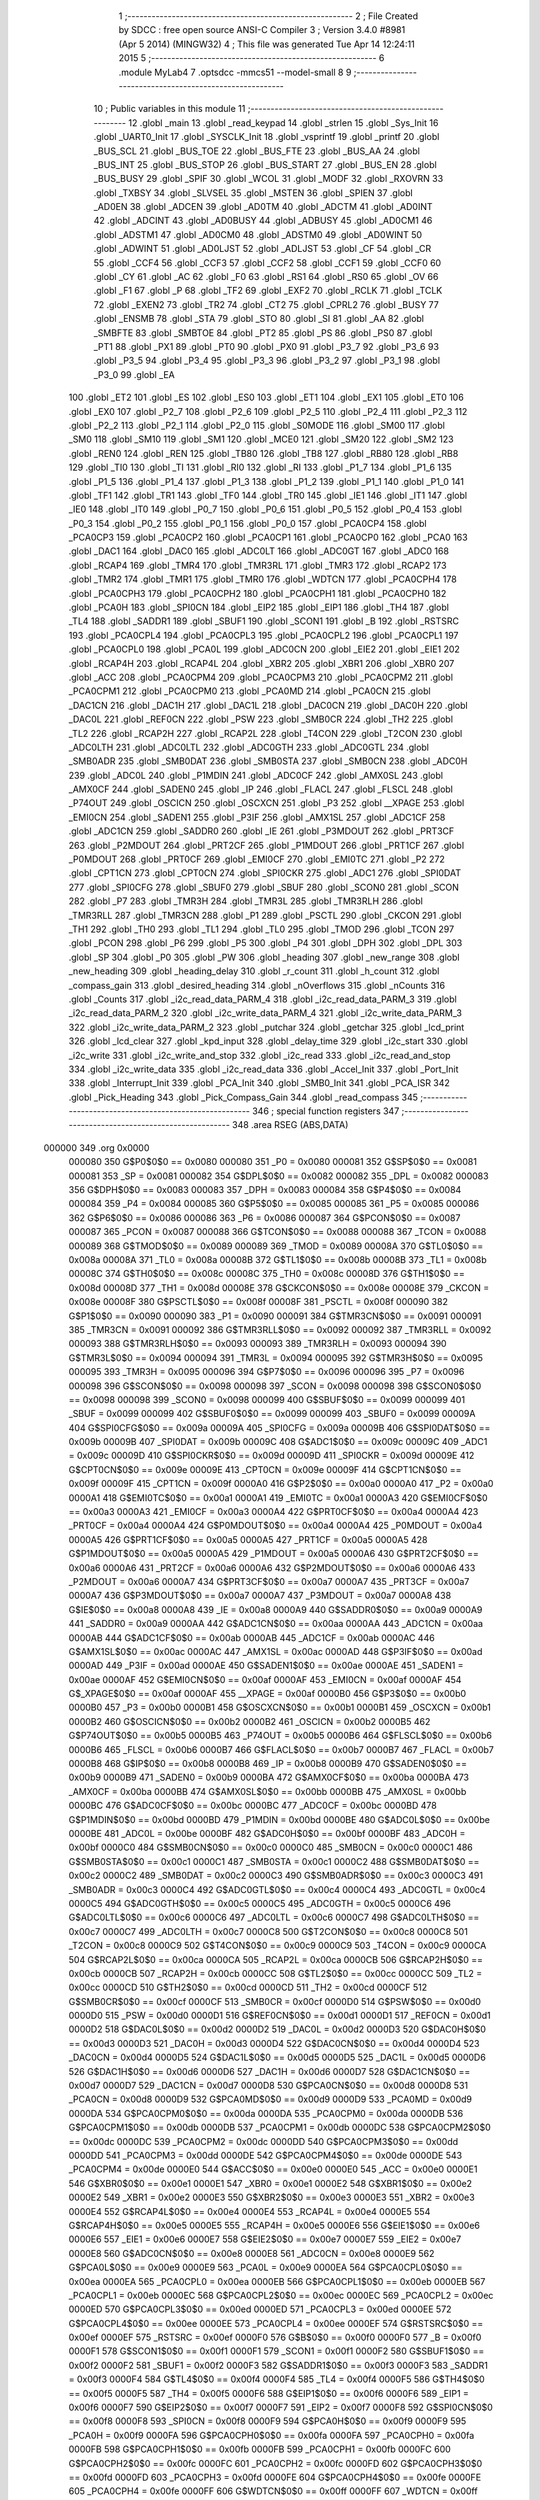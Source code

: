                                       1 ;--------------------------------------------------------
                                      2 ; File Created by SDCC : free open source ANSI-C Compiler
                                      3 ; Version 3.4.0 #8981 (Apr  5 2014) (MINGW32)
                                      4 ; This file was generated Tue Apr 14 12:24:11 2015
                                      5 ;--------------------------------------------------------
                                      6 	.module MyLab4
                                      7 	.optsdcc -mmcs51 --model-small
                                      8 	
                                      9 ;--------------------------------------------------------
                                     10 ; Public variables in this module
                                     11 ;--------------------------------------------------------
                                     12 	.globl _main
                                     13 	.globl _read_keypad
                                     14 	.globl _strlen
                                     15 	.globl _Sys_Init
                                     16 	.globl _UART0_Init
                                     17 	.globl _SYSCLK_Init
                                     18 	.globl _vsprintf
                                     19 	.globl _printf
                                     20 	.globl _BUS_SCL
                                     21 	.globl _BUS_TOE
                                     22 	.globl _BUS_FTE
                                     23 	.globl _BUS_AA
                                     24 	.globl _BUS_INT
                                     25 	.globl _BUS_STOP
                                     26 	.globl _BUS_START
                                     27 	.globl _BUS_EN
                                     28 	.globl _BUS_BUSY
                                     29 	.globl _SPIF
                                     30 	.globl _WCOL
                                     31 	.globl _MODF
                                     32 	.globl _RXOVRN
                                     33 	.globl _TXBSY
                                     34 	.globl _SLVSEL
                                     35 	.globl _MSTEN
                                     36 	.globl _SPIEN
                                     37 	.globl _AD0EN
                                     38 	.globl _ADCEN
                                     39 	.globl _AD0TM
                                     40 	.globl _ADCTM
                                     41 	.globl _AD0INT
                                     42 	.globl _ADCINT
                                     43 	.globl _AD0BUSY
                                     44 	.globl _ADBUSY
                                     45 	.globl _AD0CM1
                                     46 	.globl _ADSTM1
                                     47 	.globl _AD0CM0
                                     48 	.globl _ADSTM0
                                     49 	.globl _AD0WINT
                                     50 	.globl _ADWINT
                                     51 	.globl _AD0LJST
                                     52 	.globl _ADLJST
                                     53 	.globl _CF
                                     54 	.globl _CR
                                     55 	.globl _CCF4
                                     56 	.globl _CCF3
                                     57 	.globl _CCF2
                                     58 	.globl _CCF1
                                     59 	.globl _CCF0
                                     60 	.globl _CY
                                     61 	.globl _AC
                                     62 	.globl _F0
                                     63 	.globl _RS1
                                     64 	.globl _RS0
                                     65 	.globl _OV
                                     66 	.globl _F1
                                     67 	.globl _P
                                     68 	.globl _TF2
                                     69 	.globl _EXF2
                                     70 	.globl _RCLK
                                     71 	.globl _TCLK
                                     72 	.globl _EXEN2
                                     73 	.globl _TR2
                                     74 	.globl _CT2
                                     75 	.globl _CPRL2
                                     76 	.globl _BUSY
                                     77 	.globl _ENSMB
                                     78 	.globl _STA
                                     79 	.globl _STO
                                     80 	.globl _SI
                                     81 	.globl _AA
                                     82 	.globl _SMBFTE
                                     83 	.globl _SMBTOE
                                     84 	.globl _PT2
                                     85 	.globl _PS
                                     86 	.globl _PS0
                                     87 	.globl _PT1
                                     88 	.globl _PX1
                                     89 	.globl _PT0
                                     90 	.globl _PX0
                                     91 	.globl _P3_7
                                     92 	.globl _P3_6
                                     93 	.globl _P3_5
                                     94 	.globl _P3_4
                                     95 	.globl _P3_3
                                     96 	.globl _P3_2
                                     97 	.globl _P3_1
                                     98 	.globl _P3_0
                                     99 	.globl _EA
                                    100 	.globl _ET2
                                    101 	.globl _ES
                                    102 	.globl _ES0
                                    103 	.globl _ET1
                                    104 	.globl _EX1
                                    105 	.globl _ET0
                                    106 	.globl _EX0
                                    107 	.globl _P2_7
                                    108 	.globl _P2_6
                                    109 	.globl _P2_5
                                    110 	.globl _P2_4
                                    111 	.globl _P2_3
                                    112 	.globl _P2_2
                                    113 	.globl _P2_1
                                    114 	.globl _P2_0
                                    115 	.globl _S0MODE
                                    116 	.globl _SM00
                                    117 	.globl _SM0
                                    118 	.globl _SM10
                                    119 	.globl _SM1
                                    120 	.globl _MCE0
                                    121 	.globl _SM20
                                    122 	.globl _SM2
                                    123 	.globl _REN0
                                    124 	.globl _REN
                                    125 	.globl _TB80
                                    126 	.globl _TB8
                                    127 	.globl _RB80
                                    128 	.globl _RB8
                                    129 	.globl _TI0
                                    130 	.globl _TI
                                    131 	.globl _RI0
                                    132 	.globl _RI
                                    133 	.globl _P1_7
                                    134 	.globl _P1_6
                                    135 	.globl _P1_5
                                    136 	.globl _P1_4
                                    137 	.globl _P1_3
                                    138 	.globl _P1_2
                                    139 	.globl _P1_1
                                    140 	.globl _P1_0
                                    141 	.globl _TF1
                                    142 	.globl _TR1
                                    143 	.globl _TF0
                                    144 	.globl _TR0
                                    145 	.globl _IE1
                                    146 	.globl _IT1
                                    147 	.globl _IE0
                                    148 	.globl _IT0
                                    149 	.globl _P0_7
                                    150 	.globl _P0_6
                                    151 	.globl _P0_5
                                    152 	.globl _P0_4
                                    153 	.globl _P0_3
                                    154 	.globl _P0_2
                                    155 	.globl _P0_1
                                    156 	.globl _P0_0
                                    157 	.globl _PCA0CP4
                                    158 	.globl _PCA0CP3
                                    159 	.globl _PCA0CP2
                                    160 	.globl _PCA0CP1
                                    161 	.globl _PCA0CP0
                                    162 	.globl _PCA0
                                    163 	.globl _DAC1
                                    164 	.globl _DAC0
                                    165 	.globl _ADC0LT
                                    166 	.globl _ADC0GT
                                    167 	.globl _ADC0
                                    168 	.globl _RCAP4
                                    169 	.globl _TMR4
                                    170 	.globl _TMR3RL
                                    171 	.globl _TMR3
                                    172 	.globl _RCAP2
                                    173 	.globl _TMR2
                                    174 	.globl _TMR1
                                    175 	.globl _TMR0
                                    176 	.globl _WDTCN
                                    177 	.globl _PCA0CPH4
                                    178 	.globl _PCA0CPH3
                                    179 	.globl _PCA0CPH2
                                    180 	.globl _PCA0CPH1
                                    181 	.globl _PCA0CPH0
                                    182 	.globl _PCA0H
                                    183 	.globl _SPI0CN
                                    184 	.globl _EIP2
                                    185 	.globl _EIP1
                                    186 	.globl _TH4
                                    187 	.globl _TL4
                                    188 	.globl _SADDR1
                                    189 	.globl _SBUF1
                                    190 	.globl _SCON1
                                    191 	.globl _B
                                    192 	.globl _RSTSRC
                                    193 	.globl _PCA0CPL4
                                    194 	.globl _PCA0CPL3
                                    195 	.globl _PCA0CPL2
                                    196 	.globl _PCA0CPL1
                                    197 	.globl _PCA0CPL0
                                    198 	.globl _PCA0L
                                    199 	.globl _ADC0CN
                                    200 	.globl _EIE2
                                    201 	.globl _EIE1
                                    202 	.globl _RCAP4H
                                    203 	.globl _RCAP4L
                                    204 	.globl _XBR2
                                    205 	.globl _XBR1
                                    206 	.globl _XBR0
                                    207 	.globl _ACC
                                    208 	.globl _PCA0CPM4
                                    209 	.globl _PCA0CPM3
                                    210 	.globl _PCA0CPM2
                                    211 	.globl _PCA0CPM1
                                    212 	.globl _PCA0CPM0
                                    213 	.globl _PCA0MD
                                    214 	.globl _PCA0CN
                                    215 	.globl _DAC1CN
                                    216 	.globl _DAC1H
                                    217 	.globl _DAC1L
                                    218 	.globl _DAC0CN
                                    219 	.globl _DAC0H
                                    220 	.globl _DAC0L
                                    221 	.globl _REF0CN
                                    222 	.globl _PSW
                                    223 	.globl _SMB0CR
                                    224 	.globl _TH2
                                    225 	.globl _TL2
                                    226 	.globl _RCAP2H
                                    227 	.globl _RCAP2L
                                    228 	.globl _T4CON
                                    229 	.globl _T2CON
                                    230 	.globl _ADC0LTH
                                    231 	.globl _ADC0LTL
                                    232 	.globl _ADC0GTH
                                    233 	.globl _ADC0GTL
                                    234 	.globl _SMB0ADR
                                    235 	.globl _SMB0DAT
                                    236 	.globl _SMB0STA
                                    237 	.globl _SMB0CN
                                    238 	.globl _ADC0H
                                    239 	.globl _ADC0L
                                    240 	.globl _P1MDIN
                                    241 	.globl _ADC0CF
                                    242 	.globl _AMX0SL
                                    243 	.globl _AMX0CF
                                    244 	.globl _SADEN0
                                    245 	.globl _IP
                                    246 	.globl _FLACL
                                    247 	.globl _FLSCL
                                    248 	.globl _P74OUT
                                    249 	.globl _OSCICN
                                    250 	.globl _OSCXCN
                                    251 	.globl _P3
                                    252 	.globl __XPAGE
                                    253 	.globl _EMI0CN
                                    254 	.globl _SADEN1
                                    255 	.globl _P3IF
                                    256 	.globl _AMX1SL
                                    257 	.globl _ADC1CF
                                    258 	.globl _ADC1CN
                                    259 	.globl _SADDR0
                                    260 	.globl _IE
                                    261 	.globl _P3MDOUT
                                    262 	.globl _PRT3CF
                                    263 	.globl _P2MDOUT
                                    264 	.globl _PRT2CF
                                    265 	.globl _P1MDOUT
                                    266 	.globl _PRT1CF
                                    267 	.globl _P0MDOUT
                                    268 	.globl _PRT0CF
                                    269 	.globl _EMI0CF
                                    270 	.globl _EMI0TC
                                    271 	.globl _P2
                                    272 	.globl _CPT1CN
                                    273 	.globl _CPT0CN
                                    274 	.globl _SPI0CKR
                                    275 	.globl _ADC1
                                    276 	.globl _SPI0DAT
                                    277 	.globl _SPI0CFG
                                    278 	.globl _SBUF0
                                    279 	.globl _SBUF
                                    280 	.globl _SCON0
                                    281 	.globl _SCON
                                    282 	.globl _P7
                                    283 	.globl _TMR3H
                                    284 	.globl _TMR3L
                                    285 	.globl _TMR3RLH
                                    286 	.globl _TMR3RLL
                                    287 	.globl _TMR3CN
                                    288 	.globl _P1
                                    289 	.globl _PSCTL
                                    290 	.globl _CKCON
                                    291 	.globl _TH1
                                    292 	.globl _TH0
                                    293 	.globl _TL1
                                    294 	.globl _TL0
                                    295 	.globl _TMOD
                                    296 	.globl _TCON
                                    297 	.globl _PCON
                                    298 	.globl _P6
                                    299 	.globl _P5
                                    300 	.globl _P4
                                    301 	.globl _DPH
                                    302 	.globl _DPL
                                    303 	.globl _SP
                                    304 	.globl _P0
                                    305 	.globl _PW
                                    306 	.globl _heading
                                    307 	.globl _new_range
                                    308 	.globl _new_heading
                                    309 	.globl _heading_delay
                                    310 	.globl _r_count
                                    311 	.globl _h_count
                                    312 	.globl _compass_gain
                                    313 	.globl _desired_heading
                                    314 	.globl _nOverflows
                                    315 	.globl _nCounts
                                    316 	.globl _Counts
                                    317 	.globl _i2c_read_data_PARM_4
                                    318 	.globl _i2c_read_data_PARM_3
                                    319 	.globl _i2c_read_data_PARM_2
                                    320 	.globl _i2c_write_data_PARM_4
                                    321 	.globl _i2c_write_data_PARM_3
                                    322 	.globl _i2c_write_data_PARM_2
                                    323 	.globl _putchar
                                    324 	.globl _getchar
                                    325 	.globl _lcd_print
                                    326 	.globl _lcd_clear
                                    327 	.globl _kpd_input
                                    328 	.globl _delay_time
                                    329 	.globl _i2c_start
                                    330 	.globl _i2c_write
                                    331 	.globl _i2c_write_and_stop
                                    332 	.globl _i2c_read
                                    333 	.globl _i2c_read_and_stop
                                    334 	.globl _i2c_write_data
                                    335 	.globl _i2c_read_data
                                    336 	.globl _Accel_Init
                                    337 	.globl _Port_Init
                                    338 	.globl _Interrupt_Init
                                    339 	.globl _PCA_Init
                                    340 	.globl _SMB0_Init
                                    341 	.globl _PCA_ISR
                                    342 	.globl _Pick_Heading
                                    343 	.globl _Pick_Compass_Gain
                                    344 	.globl _read_compass
                                    345 ;--------------------------------------------------------
                                    346 ; special function registers
                                    347 ;--------------------------------------------------------
                                    348 	.area RSEG    (ABS,DATA)
      000000                        349 	.org 0x0000
                           000080   350 G$P0$0$0 == 0x0080
                           000080   351 _P0	=	0x0080
                           000081   352 G$SP$0$0 == 0x0081
                           000081   353 _SP	=	0x0081
                           000082   354 G$DPL$0$0 == 0x0082
                           000082   355 _DPL	=	0x0082
                           000083   356 G$DPH$0$0 == 0x0083
                           000083   357 _DPH	=	0x0083
                           000084   358 G$P4$0$0 == 0x0084
                           000084   359 _P4	=	0x0084
                           000085   360 G$P5$0$0 == 0x0085
                           000085   361 _P5	=	0x0085
                           000086   362 G$P6$0$0 == 0x0086
                           000086   363 _P6	=	0x0086
                           000087   364 G$PCON$0$0 == 0x0087
                           000087   365 _PCON	=	0x0087
                           000088   366 G$TCON$0$0 == 0x0088
                           000088   367 _TCON	=	0x0088
                           000089   368 G$TMOD$0$0 == 0x0089
                           000089   369 _TMOD	=	0x0089
                           00008A   370 G$TL0$0$0 == 0x008a
                           00008A   371 _TL0	=	0x008a
                           00008B   372 G$TL1$0$0 == 0x008b
                           00008B   373 _TL1	=	0x008b
                           00008C   374 G$TH0$0$0 == 0x008c
                           00008C   375 _TH0	=	0x008c
                           00008D   376 G$TH1$0$0 == 0x008d
                           00008D   377 _TH1	=	0x008d
                           00008E   378 G$CKCON$0$0 == 0x008e
                           00008E   379 _CKCON	=	0x008e
                           00008F   380 G$PSCTL$0$0 == 0x008f
                           00008F   381 _PSCTL	=	0x008f
                           000090   382 G$P1$0$0 == 0x0090
                           000090   383 _P1	=	0x0090
                           000091   384 G$TMR3CN$0$0 == 0x0091
                           000091   385 _TMR3CN	=	0x0091
                           000092   386 G$TMR3RLL$0$0 == 0x0092
                           000092   387 _TMR3RLL	=	0x0092
                           000093   388 G$TMR3RLH$0$0 == 0x0093
                           000093   389 _TMR3RLH	=	0x0093
                           000094   390 G$TMR3L$0$0 == 0x0094
                           000094   391 _TMR3L	=	0x0094
                           000095   392 G$TMR3H$0$0 == 0x0095
                           000095   393 _TMR3H	=	0x0095
                           000096   394 G$P7$0$0 == 0x0096
                           000096   395 _P7	=	0x0096
                           000098   396 G$SCON$0$0 == 0x0098
                           000098   397 _SCON	=	0x0098
                           000098   398 G$SCON0$0$0 == 0x0098
                           000098   399 _SCON0	=	0x0098
                           000099   400 G$SBUF$0$0 == 0x0099
                           000099   401 _SBUF	=	0x0099
                           000099   402 G$SBUF0$0$0 == 0x0099
                           000099   403 _SBUF0	=	0x0099
                           00009A   404 G$SPI0CFG$0$0 == 0x009a
                           00009A   405 _SPI0CFG	=	0x009a
                           00009B   406 G$SPI0DAT$0$0 == 0x009b
                           00009B   407 _SPI0DAT	=	0x009b
                           00009C   408 G$ADC1$0$0 == 0x009c
                           00009C   409 _ADC1	=	0x009c
                           00009D   410 G$SPI0CKR$0$0 == 0x009d
                           00009D   411 _SPI0CKR	=	0x009d
                           00009E   412 G$CPT0CN$0$0 == 0x009e
                           00009E   413 _CPT0CN	=	0x009e
                           00009F   414 G$CPT1CN$0$0 == 0x009f
                           00009F   415 _CPT1CN	=	0x009f
                           0000A0   416 G$P2$0$0 == 0x00a0
                           0000A0   417 _P2	=	0x00a0
                           0000A1   418 G$EMI0TC$0$0 == 0x00a1
                           0000A1   419 _EMI0TC	=	0x00a1
                           0000A3   420 G$EMI0CF$0$0 == 0x00a3
                           0000A3   421 _EMI0CF	=	0x00a3
                           0000A4   422 G$PRT0CF$0$0 == 0x00a4
                           0000A4   423 _PRT0CF	=	0x00a4
                           0000A4   424 G$P0MDOUT$0$0 == 0x00a4
                           0000A4   425 _P0MDOUT	=	0x00a4
                           0000A5   426 G$PRT1CF$0$0 == 0x00a5
                           0000A5   427 _PRT1CF	=	0x00a5
                           0000A5   428 G$P1MDOUT$0$0 == 0x00a5
                           0000A5   429 _P1MDOUT	=	0x00a5
                           0000A6   430 G$PRT2CF$0$0 == 0x00a6
                           0000A6   431 _PRT2CF	=	0x00a6
                           0000A6   432 G$P2MDOUT$0$0 == 0x00a6
                           0000A6   433 _P2MDOUT	=	0x00a6
                           0000A7   434 G$PRT3CF$0$0 == 0x00a7
                           0000A7   435 _PRT3CF	=	0x00a7
                           0000A7   436 G$P3MDOUT$0$0 == 0x00a7
                           0000A7   437 _P3MDOUT	=	0x00a7
                           0000A8   438 G$IE$0$0 == 0x00a8
                           0000A8   439 _IE	=	0x00a8
                           0000A9   440 G$SADDR0$0$0 == 0x00a9
                           0000A9   441 _SADDR0	=	0x00a9
                           0000AA   442 G$ADC1CN$0$0 == 0x00aa
                           0000AA   443 _ADC1CN	=	0x00aa
                           0000AB   444 G$ADC1CF$0$0 == 0x00ab
                           0000AB   445 _ADC1CF	=	0x00ab
                           0000AC   446 G$AMX1SL$0$0 == 0x00ac
                           0000AC   447 _AMX1SL	=	0x00ac
                           0000AD   448 G$P3IF$0$0 == 0x00ad
                           0000AD   449 _P3IF	=	0x00ad
                           0000AE   450 G$SADEN1$0$0 == 0x00ae
                           0000AE   451 _SADEN1	=	0x00ae
                           0000AF   452 G$EMI0CN$0$0 == 0x00af
                           0000AF   453 _EMI0CN	=	0x00af
                           0000AF   454 G$_XPAGE$0$0 == 0x00af
                           0000AF   455 __XPAGE	=	0x00af
                           0000B0   456 G$P3$0$0 == 0x00b0
                           0000B0   457 _P3	=	0x00b0
                           0000B1   458 G$OSCXCN$0$0 == 0x00b1
                           0000B1   459 _OSCXCN	=	0x00b1
                           0000B2   460 G$OSCICN$0$0 == 0x00b2
                           0000B2   461 _OSCICN	=	0x00b2
                           0000B5   462 G$P74OUT$0$0 == 0x00b5
                           0000B5   463 _P74OUT	=	0x00b5
                           0000B6   464 G$FLSCL$0$0 == 0x00b6
                           0000B6   465 _FLSCL	=	0x00b6
                           0000B7   466 G$FLACL$0$0 == 0x00b7
                           0000B7   467 _FLACL	=	0x00b7
                           0000B8   468 G$IP$0$0 == 0x00b8
                           0000B8   469 _IP	=	0x00b8
                           0000B9   470 G$SADEN0$0$0 == 0x00b9
                           0000B9   471 _SADEN0	=	0x00b9
                           0000BA   472 G$AMX0CF$0$0 == 0x00ba
                           0000BA   473 _AMX0CF	=	0x00ba
                           0000BB   474 G$AMX0SL$0$0 == 0x00bb
                           0000BB   475 _AMX0SL	=	0x00bb
                           0000BC   476 G$ADC0CF$0$0 == 0x00bc
                           0000BC   477 _ADC0CF	=	0x00bc
                           0000BD   478 G$P1MDIN$0$0 == 0x00bd
                           0000BD   479 _P1MDIN	=	0x00bd
                           0000BE   480 G$ADC0L$0$0 == 0x00be
                           0000BE   481 _ADC0L	=	0x00be
                           0000BF   482 G$ADC0H$0$0 == 0x00bf
                           0000BF   483 _ADC0H	=	0x00bf
                           0000C0   484 G$SMB0CN$0$0 == 0x00c0
                           0000C0   485 _SMB0CN	=	0x00c0
                           0000C1   486 G$SMB0STA$0$0 == 0x00c1
                           0000C1   487 _SMB0STA	=	0x00c1
                           0000C2   488 G$SMB0DAT$0$0 == 0x00c2
                           0000C2   489 _SMB0DAT	=	0x00c2
                           0000C3   490 G$SMB0ADR$0$0 == 0x00c3
                           0000C3   491 _SMB0ADR	=	0x00c3
                           0000C4   492 G$ADC0GTL$0$0 == 0x00c4
                           0000C4   493 _ADC0GTL	=	0x00c4
                           0000C5   494 G$ADC0GTH$0$0 == 0x00c5
                           0000C5   495 _ADC0GTH	=	0x00c5
                           0000C6   496 G$ADC0LTL$0$0 == 0x00c6
                           0000C6   497 _ADC0LTL	=	0x00c6
                           0000C7   498 G$ADC0LTH$0$0 == 0x00c7
                           0000C7   499 _ADC0LTH	=	0x00c7
                           0000C8   500 G$T2CON$0$0 == 0x00c8
                           0000C8   501 _T2CON	=	0x00c8
                           0000C9   502 G$T4CON$0$0 == 0x00c9
                           0000C9   503 _T4CON	=	0x00c9
                           0000CA   504 G$RCAP2L$0$0 == 0x00ca
                           0000CA   505 _RCAP2L	=	0x00ca
                           0000CB   506 G$RCAP2H$0$0 == 0x00cb
                           0000CB   507 _RCAP2H	=	0x00cb
                           0000CC   508 G$TL2$0$0 == 0x00cc
                           0000CC   509 _TL2	=	0x00cc
                           0000CD   510 G$TH2$0$0 == 0x00cd
                           0000CD   511 _TH2	=	0x00cd
                           0000CF   512 G$SMB0CR$0$0 == 0x00cf
                           0000CF   513 _SMB0CR	=	0x00cf
                           0000D0   514 G$PSW$0$0 == 0x00d0
                           0000D0   515 _PSW	=	0x00d0
                           0000D1   516 G$REF0CN$0$0 == 0x00d1
                           0000D1   517 _REF0CN	=	0x00d1
                           0000D2   518 G$DAC0L$0$0 == 0x00d2
                           0000D2   519 _DAC0L	=	0x00d2
                           0000D3   520 G$DAC0H$0$0 == 0x00d3
                           0000D3   521 _DAC0H	=	0x00d3
                           0000D4   522 G$DAC0CN$0$0 == 0x00d4
                           0000D4   523 _DAC0CN	=	0x00d4
                           0000D5   524 G$DAC1L$0$0 == 0x00d5
                           0000D5   525 _DAC1L	=	0x00d5
                           0000D6   526 G$DAC1H$0$0 == 0x00d6
                           0000D6   527 _DAC1H	=	0x00d6
                           0000D7   528 G$DAC1CN$0$0 == 0x00d7
                           0000D7   529 _DAC1CN	=	0x00d7
                           0000D8   530 G$PCA0CN$0$0 == 0x00d8
                           0000D8   531 _PCA0CN	=	0x00d8
                           0000D9   532 G$PCA0MD$0$0 == 0x00d9
                           0000D9   533 _PCA0MD	=	0x00d9
                           0000DA   534 G$PCA0CPM0$0$0 == 0x00da
                           0000DA   535 _PCA0CPM0	=	0x00da
                           0000DB   536 G$PCA0CPM1$0$0 == 0x00db
                           0000DB   537 _PCA0CPM1	=	0x00db
                           0000DC   538 G$PCA0CPM2$0$0 == 0x00dc
                           0000DC   539 _PCA0CPM2	=	0x00dc
                           0000DD   540 G$PCA0CPM3$0$0 == 0x00dd
                           0000DD   541 _PCA0CPM3	=	0x00dd
                           0000DE   542 G$PCA0CPM4$0$0 == 0x00de
                           0000DE   543 _PCA0CPM4	=	0x00de
                           0000E0   544 G$ACC$0$0 == 0x00e0
                           0000E0   545 _ACC	=	0x00e0
                           0000E1   546 G$XBR0$0$0 == 0x00e1
                           0000E1   547 _XBR0	=	0x00e1
                           0000E2   548 G$XBR1$0$0 == 0x00e2
                           0000E2   549 _XBR1	=	0x00e2
                           0000E3   550 G$XBR2$0$0 == 0x00e3
                           0000E3   551 _XBR2	=	0x00e3
                           0000E4   552 G$RCAP4L$0$0 == 0x00e4
                           0000E4   553 _RCAP4L	=	0x00e4
                           0000E5   554 G$RCAP4H$0$0 == 0x00e5
                           0000E5   555 _RCAP4H	=	0x00e5
                           0000E6   556 G$EIE1$0$0 == 0x00e6
                           0000E6   557 _EIE1	=	0x00e6
                           0000E7   558 G$EIE2$0$0 == 0x00e7
                           0000E7   559 _EIE2	=	0x00e7
                           0000E8   560 G$ADC0CN$0$0 == 0x00e8
                           0000E8   561 _ADC0CN	=	0x00e8
                           0000E9   562 G$PCA0L$0$0 == 0x00e9
                           0000E9   563 _PCA0L	=	0x00e9
                           0000EA   564 G$PCA0CPL0$0$0 == 0x00ea
                           0000EA   565 _PCA0CPL0	=	0x00ea
                           0000EB   566 G$PCA0CPL1$0$0 == 0x00eb
                           0000EB   567 _PCA0CPL1	=	0x00eb
                           0000EC   568 G$PCA0CPL2$0$0 == 0x00ec
                           0000EC   569 _PCA0CPL2	=	0x00ec
                           0000ED   570 G$PCA0CPL3$0$0 == 0x00ed
                           0000ED   571 _PCA0CPL3	=	0x00ed
                           0000EE   572 G$PCA0CPL4$0$0 == 0x00ee
                           0000EE   573 _PCA0CPL4	=	0x00ee
                           0000EF   574 G$RSTSRC$0$0 == 0x00ef
                           0000EF   575 _RSTSRC	=	0x00ef
                           0000F0   576 G$B$0$0 == 0x00f0
                           0000F0   577 _B	=	0x00f0
                           0000F1   578 G$SCON1$0$0 == 0x00f1
                           0000F1   579 _SCON1	=	0x00f1
                           0000F2   580 G$SBUF1$0$0 == 0x00f2
                           0000F2   581 _SBUF1	=	0x00f2
                           0000F3   582 G$SADDR1$0$0 == 0x00f3
                           0000F3   583 _SADDR1	=	0x00f3
                           0000F4   584 G$TL4$0$0 == 0x00f4
                           0000F4   585 _TL4	=	0x00f4
                           0000F5   586 G$TH4$0$0 == 0x00f5
                           0000F5   587 _TH4	=	0x00f5
                           0000F6   588 G$EIP1$0$0 == 0x00f6
                           0000F6   589 _EIP1	=	0x00f6
                           0000F7   590 G$EIP2$0$0 == 0x00f7
                           0000F7   591 _EIP2	=	0x00f7
                           0000F8   592 G$SPI0CN$0$0 == 0x00f8
                           0000F8   593 _SPI0CN	=	0x00f8
                           0000F9   594 G$PCA0H$0$0 == 0x00f9
                           0000F9   595 _PCA0H	=	0x00f9
                           0000FA   596 G$PCA0CPH0$0$0 == 0x00fa
                           0000FA   597 _PCA0CPH0	=	0x00fa
                           0000FB   598 G$PCA0CPH1$0$0 == 0x00fb
                           0000FB   599 _PCA0CPH1	=	0x00fb
                           0000FC   600 G$PCA0CPH2$0$0 == 0x00fc
                           0000FC   601 _PCA0CPH2	=	0x00fc
                           0000FD   602 G$PCA0CPH3$0$0 == 0x00fd
                           0000FD   603 _PCA0CPH3	=	0x00fd
                           0000FE   604 G$PCA0CPH4$0$0 == 0x00fe
                           0000FE   605 _PCA0CPH4	=	0x00fe
                           0000FF   606 G$WDTCN$0$0 == 0x00ff
                           0000FF   607 _WDTCN	=	0x00ff
                           008C8A   608 G$TMR0$0$0 == 0x8c8a
                           008C8A   609 _TMR0	=	0x8c8a
                           008D8B   610 G$TMR1$0$0 == 0x8d8b
                           008D8B   611 _TMR1	=	0x8d8b
                           00CDCC   612 G$TMR2$0$0 == 0xcdcc
                           00CDCC   613 _TMR2	=	0xcdcc
                           00CBCA   614 G$RCAP2$0$0 == 0xcbca
                           00CBCA   615 _RCAP2	=	0xcbca
                           009594   616 G$TMR3$0$0 == 0x9594
                           009594   617 _TMR3	=	0x9594
                           009392   618 G$TMR3RL$0$0 == 0x9392
                           009392   619 _TMR3RL	=	0x9392
                           00F5F4   620 G$TMR4$0$0 == 0xf5f4
                           00F5F4   621 _TMR4	=	0xf5f4
                           00E5E4   622 G$RCAP4$0$0 == 0xe5e4
                           00E5E4   623 _RCAP4	=	0xe5e4
                           00BFBE   624 G$ADC0$0$0 == 0xbfbe
                           00BFBE   625 _ADC0	=	0xbfbe
                           00C5C4   626 G$ADC0GT$0$0 == 0xc5c4
                           00C5C4   627 _ADC0GT	=	0xc5c4
                           00C7C6   628 G$ADC0LT$0$0 == 0xc7c6
                           00C7C6   629 _ADC0LT	=	0xc7c6
                           00D3D2   630 G$DAC0$0$0 == 0xd3d2
                           00D3D2   631 _DAC0	=	0xd3d2
                           00D6D5   632 G$DAC1$0$0 == 0xd6d5
                           00D6D5   633 _DAC1	=	0xd6d5
                           00F9E9   634 G$PCA0$0$0 == 0xf9e9
                           00F9E9   635 _PCA0	=	0xf9e9
                           00FAEA   636 G$PCA0CP0$0$0 == 0xfaea
                           00FAEA   637 _PCA0CP0	=	0xfaea
                           00FBEB   638 G$PCA0CP1$0$0 == 0xfbeb
                           00FBEB   639 _PCA0CP1	=	0xfbeb
                           00FCEC   640 G$PCA0CP2$0$0 == 0xfcec
                           00FCEC   641 _PCA0CP2	=	0xfcec
                           00FDED   642 G$PCA0CP3$0$0 == 0xfded
                           00FDED   643 _PCA0CP3	=	0xfded
                           00FEEE   644 G$PCA0CP4$0$0 == 0xfeee
                           00FEEE   645 _PCA0CP4	=	0xfeee
                                    646 ;--------------------------------------------------------
                                    647 ; special function bits
                                    648 ;--------------------------------------------------------
                                    649 	.area RSEG    (ABS,DATA)
      000000                        650 	.org 0x0000
                           000080   651 G$P0_0$0$0 == 0x0080
                           000080   652 _P0_0	=	0x0080
                           000081   653 G$P0_1$0$0 == 0x0081
                           000081   654 _P0_1	=	0x0081
                           000082   655 G$P0_2$0$0 == 0x0082
                           000082   656 _P0_2	=	0x0082
                           000083   657 G$P0_3$0$0 == 0x0083
                           000083   658 _P0_3	=	0x0083
                           000084   659 G$P0_4$0$0 == 0x0084
                           000084   660 _P0_4	=	0x0084
                           000085   661 G$P0_5$0$0 == 0x0085
                           000085   662 _P0_5	=	0x0085
                           000086   663 G$P0_6$0$0 == 0x0086
                           000086   664 _P0_6	=	0x0086
                           000087   665 G$P0_7$0$0 == 0x0087
                           000087   666 _P0_7	=	0x0087
                           000088   667 G$IT0$0$0 == 0x0088
                           000088   668 _IT0	=	0x0088
                           000089   669 G$IE0$0$0 == 0x0089
                           000089   670 _IE0	=	0x0089
                           00008A   671 G$IT1$0$0 == 0x008a
                           00008A   672 _IT1	=	0x008a
                           00008B   673 G$IE1$0$0 == 0x008b
                           00008B   674 _IE1	=	0x008b
                           00008C   675 G$TR0$0$0 == 0x008c
                           00008C   676 _TR0	=	0x008c
                           00008D   677 G$TF0$0$0 == 0x008d
                           00008D   678 _TF0	=	0x008d
                           00008E   679 G$TR1$0$0 == 0x008e
                           00008E   680 _TR1	=	0x008e
                           00008F   681 G$TF1$0$0 == 0x008f
                           00008F   682 _TF1	=	0x008f
                           000090   683 G$P1_0$0$0 == 0x0090
                           000090   684 _P1_0	=	0x0090
                           000091   685 G$P1_1$0$0 == 0x0091
                           000091   686 _P1_1	=	0x0091
                           000092   687 G$P1_2$0$0 == 0x0092
                           000092   688 _P1_2	=	0x0092
                           000093   689 G$P1_3$0$0 == 0x0093
                           000093   690 _P1_3	=	0x0093
                           000094   691 G$P1_4$0$0 == 0x0094
                           000094   692 _P1_4	=	0x0094
                           000095   693 G$P1_5$0$0 == 0x0095
                           000095   694 _P1_5	=	0x0095
                           000096   695 G$P1_6$0$0 == 0x0096
                           000096   696 _P1_6	=	0x0096
                           000097   697 G$P1_7$0$0 == 0x0097
                           000097   698 _P1_7	=	0x0097
                           000098   699 G$RI$0$0 == 0x0098
                           000098   700 _RI	=	0x0098
                           000098   701 G$RI0$0$0 == 0x0098
                           000098   702 _RI0	=	0x0098
                           000099   703 G$TI$0$0 == 0x0099
                           000099   704 _TI	=	0x0099
                           000099   705 G$TI0$0$0 == 0x0099
                           000099   706 _TI0	=	0x0099
                           00009A   707 G$RB8$0$0 == 0x009a
                           00009A   708 _RB8	=	0x009a
                           00009A   709 G$RB80$0$0 == 0x009a
                           00009A   710 _RB80	=	0x009a
                           00009B   711 G$TB8$0$0 == 0x009b
                           00009B   712 _TB8	=	0x009b
                           00009B   713 G$TB80$0$0 == 0x009b
                           00009B   714 _TB80	=	0x009b
                           00009C   715 G$REN$0$0 == 0x009c
                           00009C   716 _REN	=	0x009c
                           00009C   717 G$REN0$0$0 == 0x009c
                           00009C   718 _REN0	=	0x009c
                           00009D   719 G$SM2$0$0 == 0x009d
                           00009D   720 _SM2	=	0x009d
                           00009D   721 G$SM20$0$0 == 0x009d
                           00009D   722 _SM20	=	0x009d
                           00009D   723 G$MCE0$0$0 == 0x009d
                           00009D   724 _MCE0	=	0x009d
                           00009E   725 G$SM1$0$0 == 0x009e
                           00009E   726 _SM1	=	0x009e
                           00009E   727 G$SM10$0$0 == 0x009e
                           00009E   728 _SM10	=	0x009e
                           00009F   729 G$SM0$0$0 == 0x009f
                           00009F   730 _SM0	=	0x009f
                           00009F   731 G$SM00$0$0 == 0x009f
                           00009F   732 _SM00	=	0x009f
                           00009F   733 G$S0MODE$0$0 == 0x009f
                           00009F   734 _S0MODE	=	0x009f
                           0000A0   735 G$P2_0$0$0 == 0x00a0
                           0000A0   736 _P2_0	=	0x00a0
                           0000A1   737 G$P2_1$0$0 == 0x00a1
                           0000A1   738 _P2_1	=	0x00a1
                           0000A2   739 G$P2_2$0$0 == 0x00a2
                           0000A2   740 _P2_2	=	0x00a2
                           0000A3   741 G$P2_3$0$0 == 0x00a3
                           0000A3   742 _P2_3	=	0x00a3
                           0000A4   743 G$P2_4$0$0 == 0x00a4
                           0000A4   744 _P2_4	=	0x00a4
                           0000A5   745 G$P2_5$0$0 == 0x00a5
                           0000A5   746 _P2_5	=	0x00a5
                           0000A6   747 G$P2_6$0$0 == 0x00a6
                           0000A6   748 _P2_6	=	0x00a6
                           0000A7   749 G$P2_7$0$0 == 0x00a7
                           0000A7   750 _P2_7	=	0x00a7
                           0000A8   751 G$EX0$0$0 == 0x00a8
                           0000A8   752 _EX0	=	0x00a8
                           0000A9   753 G$ET0$0$0 == 0x00a9
                           0000A9   754 _ET0	=	0x00a9
                           0000AA   755 G$EX1$0$0 == 0x00aa
                           0000AA   756 _EX1	=	0x00aa
                           0000AB   757 G$ET1$0$0 == 0x00ab
                           0000AB   758 _ET1	=	0x00ab
                           0000AC   759 G$ES0$0$0 == 0x00ac
                           0000AC   760 _ES0	=	0x00ac
                           0000AC   761 G$ES$0$0 == 0x00ac
                           0000AC   762 _ES	=	0x00ac
                           0000AD   763 G$ET2$0$0 == 0x00ad
                           0000AD   764 _ET2	=	0x00ad
                           0000AF   765 G$EA$0$0 == 0x00af
                           0000AF   766 _EA	=	0x00af
                           0000B0   767 G$P3_0$0$0 == 0x00b0
                           0000B0   768 _P3_0	=	0x00b0
                           0000B1   769 G$P3_1$0$0 == 0x00b1
                           0000B1   770 _P3_1	=	0x00b1
                           0000B2   771 G$P3_2$0$0 == 0x00b2
                           0000B2   772 _P3_2	=	0x00b2
                           0000B3   773 G$P3_3$0$0 == 0x00b3
                           0000B3   774 _P3_3	=	0x00b3
                           0000B4   775 G$P3_4$0$0 == 0x00b4
                           0000B4   776 _P3_4	=	0x00b4
                           0000B5   777 G$P3_5$0$0 == 0x00b5
                           0000B5   778 _P3_5	=	0x00b5
                           0000B6   779 G$P3_6$0$0 == 0x00b6
                           0000B6   780 _P3_6	=	0x00b6
                           0000B7   781 G$P3_7$0$0 == 0x00b7
                           0000B7   782 _P3_7	=	0x00b7
                           0000B8   783 G$PX0$0$0 == 0x00b8
                           0000B8   784 _PX0	=	0x00b8
                           0000B9   785 G$PT0$0$0 == 0x00b9
                           0000B9   786 _PT0	=	0x00b9
                           0000BA   787 G$PX1$0$0 == 0x00ba
                           0000BA   788 _PX1	=	0x00ba
                           0000BB   789 G$PT1$0$0 == 0x00bb
                           0000BB   790 _PT1	=	0x00bb
                           0000BC   791 G$PS0$0$0 == 0x00bc
                           0000BC   792 _PS0	=	0x00bc
                           0000BC   793 G$PS$0$0 == 0x00bc
                           0000BC   794 _PS	=	0x00bc
                           0000BD   795 G$PT2$0$0 == 0x00bd
                           0000BD   796 _PT2	=	0x00bd
                           0000C0   797 G$SMBTOE$0$0 == 0x00c0
                           0000C0   798 _SMBTOE	=	0x00c0
                           0000C1   799 G$SMBFTE$0$0 == 0x00c1
                           0000C1   800 _SMBFTE	=	0x00c1
                           0000C2   801 G$AA$0$0 == 0x00c2
                           0000C2   802 _AA	=	0x00c2
                           0000C3   803 G$SI$0$0 == 0x00c3
                           0000C3   804 _SI	=	0x00c3
                           0000C4   805 G$STO$0$0 == 0x00c4
                           0000C4   806 _STO	=	0x00c4
                           0000C5   807 G$STA$0$0 == 0x00c5
                           0000C5   808 _STA	=	0x00c5
                           0000C6   809 G$ENSMB$0$0 == 0x00c6
                           0000C6   810 _ENSMB	=	0x00c6
                           0000C7   811 G$BUSY$0$0 == 0x00c7
                           0000C7   812 _BUSY	=	0x00c7
                           0000C8   813 G$CPRL2$0$0 == 0x00c8
                           0000C8   814 _CPRL2	=	0x00c8
                           0000C9   815 G$CT2$0$0 == 0x00c9
                           0000C9   816 _CT2	=	0x00c9
                           0000CA   817 G$TR2$0$0 == 0x00ca
                           0000CA   818 _TR2	=	0x00ca
                           0000CB   819 G$EXEN2$0$0 == 0x00cb
                           0000CB   820 _EXEN2	=	0x00cb
                           0000CC   821 G$TCLK$0$0 == 0x00cc
                           0000CC   822 _TCLK	=	0x00cc
                           0000CD   823 G$RCLK$0$0 == 0x00cd
                           0000CD   824 _RCLK	=	0x00cd
                           0000CE   825 G$EXF2$0$0 == 0x00ce
                           0000CE   826 _EXF2	=	0x00ce
                           0000CF   827 G$TF2$0$0 == 0x00cf
                           0000CF   828 _TF2	=	0x00cf
                           0000D0   829 G$P$0$0 == 0x00d0
                           0000D0   830 _P	=	0x00d0
                           0000D1   831 G$F1$0$0 == 0x00d1
                           0000D1   832 _F1	=	0x00d1
                           0000D2   833 G$OV$0$0 == 0x00d2
                           0000D2   834 _OV	=	0x00d2
                           0000D3   835 G$RS0$0$0 == 0x00d3
                           0000D3   836 _RS0	=	0x00d3
                           0000D4   837 G$RS1$0$0 == 0x00d4
                           0000D4   838 _RS1	=	0x00d4
                           0000D5   839 G$F0$0$0 == 0x00d5
                           0000D5   840 _F0	=	0x00d5
                           0000D6   841 G$AC$0$0 == 0x00d6
                           0000D6   842 _AC	=	0x00d6
                           0000D7   843 G$CY$0$0 == 0x00d7
                           0000D7   844 _CY	=	0x00d7
                           0000D8   845 G$CCF0$0$0 == 0x00d8
                           0000D8   846 _CCF0	=	0x00d8
                           0000D9   847 G$CCF1$0$0 == 0x00d9
                           0000D9   848 _CCF1	=	0x00d9
                           0000DA   849 G$CCF2$0$0 == 0x00da
                           0000DA   850 _CCF2	=	0x00da
                           0000DB   851 G$CCF3$0$0 == 0x00db
                           0000DB   852 _CCF3	=	0x00db
                           0000DC   853 G$CCF4$0$0 == 0x00dc
                           0000DC   854 _CCF4	=	0x00dc
                           0000DE   855 G$CR$0$0 == 0x00de
                           0000DE   856 _CR	=	0x00de
                           0000DF   857 G$CF$0$0 == 0x00df
                           0000DF   858 _CF	=	0x00df
                           0000E8   859 G$ADLJST$0$0 == 0x00e8
                           0000E8   860 _ADLJST	=	0x00e8
                           0000E8   861 G$AD0LJST$0$0 == 0x00e8
                           0000E8   862 _AD0LJST	=	0x00e8
                           0000E9   863 G$ADWINT$0$0 == 0x00e9
                           0000E9   864 _ADWINT	=	0x00e9
                           0000E9   865 G$AD0WINT$0$0 == 0x00e9
                           0000E9   866 _AD0WINT	=	0x00e9
                           0000EA   867 G$ADSTM0$0$0 == 0x00ea
                           0000EA   868 _ADSTM0	=	0x00ea
                           0000EA   869 G$AD0CM0$0$0 == 0x00ea
                           0000EA   870 _AD0CM0	=	0x00ea
                           0000EB   871 G$ADSTM1$0$0 == 0x00eb
                           0000EB   872 _ADSTM1	=	0x00eb
                           0000EB   873 G$AD0CM1$0$0 == 0x00eb
                           0000EB   874 _AD0CM1	=	0x00eb
                           0000EC   875 G$ADBUSY$0$0 == 0x00ec
                           0000EC   876 _ADBUSY	=	0x00ec
                           0000EC   877 G$AD0BUSY$0$0 == 0x00ec
                           0000EC   878 _AD0BUSY	=	0x00ec
                           0000ED   879 G$ADCINT$0$0 == 0x00ed
                           0000ED   880 _ADCINT	=	0x00ed
                           0000ED   881 G$AD0INT$0$0 == 0x00ed
                           0000ED   882 _AD0INT	=	0x00ed
                           0000EE   883 G$ADCTM$0$0 == 0x00ee
                           0000EE   884 _ADCTM	=	0x00ee
                           0000EE   885 G$AD0TM$0$0 == 0x00ee
                           0000EE   886 _AD0TM	=	0x00ee
                           0000EF   887 G$ADCEN$0$0 == 0x00ef
                           0000EF   888 _ADCEN	=	0x00ef
                           0000EF   889 G$AD0EN$0$0 == 0x00ef
                           0000EF   890 _AD0EN	=	0x00ef
                           0000F8   891 G$SPIEN$0$0 == 0x00f8
                           0000F8   892 _SPIEN	=	0x00f8
                           0000F9   893 G$MSTEN$0$0 == 0x00f9
                           0000F9   894 _MSTEN	=	0x00f9
                           0000FA   895 G$SLVSEL$0$0 == 0x00fa
                           0000FA   896 _SLVSEL	=	0x00fa
                           0000FB   897 G$TXBSY$0$0 == 0x00fb
                           0000FB   898 _TXBSY	=	0x00fb
                           0000FC   899 G$RXOVRN$0$0 == 0x00fc
                           0000FC   900 _RXOVRN	=	0x00fc
                           0000FD   901 G$MODF$0$0 == 0x00fd
                           0000FD   902 _MODF	=	0x00fd
                           0000FE   903 G$WCOL$0$0 == 0x00fe
                           0000FE   904 _WCOL	=	0x00fe
                           0000FF   905 G$SPIF$0$0 == 0x00ff
                           0000FF   906 _SPIF	=	0x00ff
                           0000C7   907 G$BUS_BUSY$0$0 == 0x00c7
                           0000C7   908 _BUS_BUSY	=	0x00c7
                           0000C6   909 G$BUS_EN$0$0 == 0x00c6
                           0000C6   910 _BUS_EN	=	0x00c6
                           0000C5   911 G$BUS_START$0$0 == 0x00c5
                           0000C5   912 _BUS_START	=	0x00c5
                           0000C4   913 G$BUS_STOP$0$0 == 0x00c4
                           0000C4   914 _BUS_STOP	=	0x00c4
                           0000C3   915 G$BUS_INT$0$0 == 0x00c3
                           0000C3   916 _BUS_INT	=	0x00c3
                           0000C2   917 G$BUS_AA$0$0 == 0x00c2
                           0000C2   918 _BUS_AA	=	0x00c2
                           0000C1   919 G$BUS_FTE$0$0 == 0x00c1
                           0000C1   920 _BUS_FTE	=	0x00c1
                           0000C0   921 G$BUS_TOE$0$0 == 0x00c0
                           0000C0   922 _BUS_TOE	=	0x00c0
                           000083   923 G$BUS_SCL$0$0 == 0x0083
                           000083   924 _BUS_SCL	=	0x0083
                                    925 ;--------------------------------------------------------
                                    926 ; overlayable register banks
                                    927 ;--------------------------------------------------------
                                    928 	.area REG_BANK_0	(REL,OVR,DATA)
      000000                        929 	.ds 8
                                    930 ;--------------------------------------------------------
                                    931 ; internal ram data
                                    932 ;--------------------------------------------------------
                                    933 	.area DSEG    (DATA)
                           000000   934 LMyLab4.lcd_clear$NumBytes$1$77==.
      000022                        935 _lcd_clear_NumBytes_1_77:
      000022                        936 	.ds 1
                           000001   937 LMyLab4.lcd_clear$Cmd$1$77==.
      000023                        938 _lcd_clear_Cmd_1_77:
      000023                        939 	.ds 2
                           000003   940 LMyLab4.read_keypad$Data$1$78==.
      000025                        941 _read_keypad_Data_1_78:
      000025                        942 	.ds 2
                           000005   943 LMyLab4.i2c_write_data$start_reg$1$97==.
      000027                        944 _i2c_write_data_PARM_2:
      000027                        945 	.ds 1
                           000006   946 LMyLab4.i2c_write_data$buffer$1$97==.
      000028                        947 _i2c_write_data_PARM_3:
      000028                        948 	.ds 3
                           000009   949 LMyLab4.i2c_write_data$num_bytes$1$97==.
      00002B                        950 _i2c_write_data_PARM_4:
      00002B                        951 	.ds 1
                           00000A   952 LMyLab4.i2c_read_data$start_reg$1$99==.
      00002C                        953 _i2c_read_data_PARM_2:
      00002C                        954 	.ds 1
                           00000B   955 LMyLab4.i2c_read_data$buffer$1$99==.
      00002D                        956 _i2c_read_data_PARM_3:
      00002D                        957 	.ds 3
                           00000E   958 LMyLab4.i2c_read_data$num_bytes$1$99==.
      000030                        959 _i2c_read_data_PARM_4:
      000030                        960 	.ds 1
                           00000F   961 LMyLab4.Accel_Init$Data2$1$103==.
      000031                        962 _Accel_Init_Data2_1_103:
      000031                        963 	.ds 1
                           000010   964 G$Counts$0$0==.
      000032                        965 _Counts::
      000032                        966 	.ds 2
                           000012   967 G$nCounts$0$0==.
      000034                        968 _nCounts::
      000034                        969 	.ds 2
                           000014   970 G$nOverflows$0$0==.
      000036                        971 _nOverflows::
      000036                        972 	.ds 2
                           000016   973 G$desired_heading$0$0==.
      000038                        974 _desired_heading::
      000038                        975 	.ds 2
                           000018   976 G$compass_gain$0$0==.
      00003A                        977 _compass_gain::
      00003A                        978 	.ds 4
                           00001C   979 G$h_count$0$0==.
      00003E                        980 _h_count::
      00003E                        981 	.ds 1
                           00001D   982 G$r_count$0$0==.
      00003F                        983 _r_count::
      00003F                        984 	.ds 1
                           00001E   985 G$heading_delay$0$0==.
      000040                        986 _heading_delay::
      000040                        987 	.ds 1
                           00001F   988 G$new_heading$0$0==.
      000041                        989 _new_heading::
      000041                        990 	.ds 1
                           000020   991 G$new_range$0$0==.
      000042                        992 _new_range::
      000042                        993 	.ds 1
                           000021   994 G$heading$0$0==.
      000043                        995 _heading::
      000043                        996 	.ds 2
                           000023   997 G$PW$0$0==.
      000045                        998 _PW::
      000045                        999 	.ds 2
                           000025  1000 LMyLab4.read_compass$Data$1$137==.
      000047                       1001 _read_compass_Data_1_137:
      000047                       1002 	.ds 2
                                   1003 ;--------------------------------------------------------
                                   1004 ; overlayable items in internal ram 
                                   1005 ;--------------------------------------------------------
                                   1006 	.area	OSEG    (OVR,DATA)
                                   1007 	.area	OSEG    (OVR,DATA)
                                   1008 	.area	OSEG    (OVR,DATA)
                                   1009 	.area	OSEG    (OVR,DATA)
                                   1010 	.area	OSEG    (OVR,DATA)
                                   1011 	.area	OSEG    (OVR,DATA)
                                   1012 	.area	OSEG    (OVR,DATA)
                                   1013 ;--------------------------------------------------------
                                   1014 ; Stack segment in internal ram 
                                   1015 ;--------------------------------------------------------
                                   1016 	.area	SSEG
      000063                       1017 __start__stack:
      000063                       1018 	.ds	1
                                   1019 
                                   1020 ;--------------------------------------------------------
                                   1021 ; indirectly addressable internal ram data
                                   1022 ;--------------------------------------------------------
                                   1023 	.area ISEG    (DATA)
                                   1024 ;--------------------------------------------------------
                                   1025 ; absolute internal ram data
                                   1026 ;--------------------------------------------------------
                                   1027 	.area IABS    (ABS,DATA)
                                   1028 	.area IABS    (ABS,DATA)
                                   1029 ;--------------------------------------------------------
                                   1030 ; bit data
                                   1031 ;--------------------------------------------------------
                                   1032 	.area BSEG    (BIT)
                                   1033 ;--------------------------------------------------------
                                   1034 ; paged external ram data
                                   1035 ;--------------------------------------------------------
                                   1036 	.area PSEG    (PAG,XDATA)
                                   1037 ;--------------------------------------------------------
                                   1038 ; external ram data
                                   1039 ;--------------------------------------------------------
                                   1040 	.area XSEG    (XDATA)
                           000000  1041 LMyLab4.lcd_print$text$1$73==.
      000001                       1042 _lcd_print_text_1_73:
      000001                       1043 	.ds 80
                                   1044 ;--------------------------------------------------------
                                   1045 ; absolute external ram data
                                   1046 ;--------------------------------------------------------
                                   1047 	.area XABS    (ABS,XDATA)
                                   1048 ;--------------------------------------------------------
                                   1049 ; external initialized ram data
                                   1050 ;--------------------------------------------------------
                                   1051 	.area XISEG   (XDATA)
                                   1052 	.area HOME    (CODE)
                                   1053 	.area GSINIT0 (CODE)
                                   1054 	.area GSINIT1 (CODE)
                                   1055 	.area GSINIT2 (CODE)
                                   1056 	.area GSINIT3 (CODE)
                                   1057 	.area GSINIT4 (CODE)
                                   1058 	.area GSINIT5 (CODE)
                                   1059 	.area GSINIT  (CODE)
                                   1060 	.area GSFINAL (CODE)
                                   1061 	.area CSEG    (CODE)
                                   1062 ;--------------------------------------------------------
                                   1063 ; interrupt vector 
                                   1064 ;--------------------------------------------------------
                                   1065 	.area HOME    (CODE)
      000000                       1066 __interrupt_vect:
      000000 02 00 51         [24] 1067 	ljmp	__sdcc_gsinit_startup
      000003 32               [24] 1068 	reti
      000004                       1069 	.ds	7
      00000B 32               [24] 1070 	reti
      00000C                       1071 	.ds	7
      000013 32               [24] 1072 	reti
      000014                       1073 	.ds	7
      00001B 32               [24] 1074 	reti
      00001C                       1075 	.ds	7
      000023 32               [24] 1076 	reti
      000024                       1077 	.ds	7
      00002B 32               [24] 1078 	reti
      00002C                       1079 	.ds	7
      000033 32               [24] 1080 	reti
      000034                       1081 	.ds	7
      00003B 32               [24] 1082 	reti
      00003C                       1083 	.ds	7
      000043 32               [24] 1084 	reti
      000044                       1085 	.ds	7
      00004B 02 06 71         [24] 1086 	ljmp	_PCA_ISR
                                   1087 ;--------------------------------------------------------
                                   1088 ; global & static initialisations
                                   1089 ;--------------------------------------------------------
                                   1090 	.area HOME    (CODE)
                                   1091 	.area GSINIT  (CODE)
                                   1092 	.area GSFINAL (CODE)
                                   1093 	.area GSINIT  (CODE)
                                   1094 	.globl __sdcc_gsinit_startup
                                   1095 	.globl __sdcc_program_startup
                                   1096 	.globl __start__stack
                                   1097 	.globl __mcs51_genXINIT
                                   1098 	.globl __mcs51_genXRAMCLEAR
                                   1099 	.globl __mcs51_genRAMCLEAR
                           000000  1100 	C$MyLab4.c$21$1$137 ==.
                                   1101 ;	C:\Users\rutmas\Documents\LITEC\Lab 4\MyLab4\MyLab4.c:21: float compass_gain = 0;
      0000AA E4               [12] 1102 	clr	a
      0000AB F5 3A            [12] 1103 	mov	_compass_gain,a
      0000AD F5 3B            [12] 1104 	mov	(_compass_gain + 1),a
      0000AF F5 3C            [12] 1105 	mov	(_compass_gain + 2),a
      0000B1 F5 3D            [12] 1106 	mov	(_compass_gain + 3),a
                                   1107 	.area GSFINAL (CODE)
      0000B3 02 00 4E         [24] 1108 	ljmp	__sdcc_program_startup
                                   1109 ;--------------------------------------------------------
                                   1110 ; Home
                                   1111 ;--------------------------------------------------------
                                   1112 	.area HOME    (CODE)
                                   1113 	.area HOME    (CODE)
      00004E                       1114 __sdcc_program_startup:
      00004E 02 05 8C         [24] 1115 	ljmp	_main
                                   1116 ;	return from main will return to caller
                                   1117 ;--------------------------------------------------------
                                   1118 ; code
                                   1119 ;--------------------------------------------------------
                                   1120 	.area CSEG    (CODE)
                                   1121 ;------------------------------------------------------------
                                   1122 ;Allocation info for local variables in function 'SYSCLK_Init'
                                   1123 ;------------------------------------------------------------
                                   1124 ;i                         Allocated to registers 
                                   1125 ;------------------------------------------------------------
                           000000  1126 	G$SYSCLK_Init$0$0 ==.
                           000000  1127 	C$c8051_SDCC.h$42$0$0 ==.
                                   1128 ;	C:/Program Files (x86)/SDCC/bin/../include/mcs51/c8051_SDCC.h:42: void SYSCLK_Init(void)
                                   1129 ;	-----------------------------------------
                                   1130 ;	 function SYSCLK_Init
                                   1131 ;	-----------------------------------------
      0000B6                       1132 _SYSCLK_Init:
                           000007  1133 	ar7 = 0x07
                           000006  1134 	ar6 = 0x06
                           000005  1135 	ar5 = 0x05
                           000004  1136 	ar4 = 0x04
                           000003  1137 	ar3 = 0x03
                           000002  1138 	ar2 = 0x02
                           000001  1139 	ar1 = 0x01
                           000000  1140 	ar0 = 0x00
                           000000  1141 	C$c8051_SDCC.h$46$1$31 ==.
                                   1142 ;	C:/Program Files (x86)/SDCC/bin/../include/mcs51/c8051_SDCC.h:46: OSCXCN = 0x67;                      // start external oscillator with
      0000B6 75 B1 67         [24] 1143 	mov	_OSCXCN,#0x67
                           000003  1144 	C$c8051_SDCC.h$49$1$31 ==.
                                   1145 ;	C:/Program Files (x86)/SDCC/bin/../include/mcs51/c8051_SDCC.h:49: for (i=0; i < 256; i++);            // wait for oscillator to start
      0000B9 7E 00            [12] 1146 	mov	r6,#0x00
      0000BB 7F 01            [12] 1147 	mov	r7,#0x01
      0000BD                       1148 00107$:
      0000BD 1E               [12] 1149 	dec	r6
      0000BE BE FF 01         [24] 1150 	cjne	r6,#0xFF,00121$
      0000C1 1F               [12] 1151 	dec	r7
      0000C2                       1152 00121$:
      0000C2 EE               [12] 1153 	mov	a,r6
      0000C3 4F               [12] 1154 	orl	a,r7
      0000C4 70 F7            [24] 1155 	jnz	00107$
                           000010  1156 	C$c8051_SDCC.h$51$1$31 ==.
                                   1157 ;	C:/Program Files (x86)/SDCC/bin/../include/mcs51/c8051_SDCC.h:51: while (!(OSCXCN & 0x80));           // Wait for crystal osc. to settle
      0000C6                       1158 00102$:
      0000C6 E5 B1            [12] 1159 	mov	a,_OSCXCN
      0000C8 30 E7 FB         [24] 1160 	jnb	acc.7,00102$
                           000015  1161 	C$c8051_SDCC.h$53$1$31 ==.
                                   1162 ;	C:/Program Files (x86)/SDCC/bin/../include/mcs51/c8051_SDCC.h:53: OSCICN = 0x88;                      // select external oscillator as SYSCLK
      0000CB 75 B2 88         [24] 1163 	mov	_OSCICN,#0x88
                           000018  1164 	C$c8051_SDCC.h$56$1$31 ==.
                           000018  1165 	XG$SYSCLK_Init$0$0 ==.
      0000CE 22               [24] 1166 	ret
                                   1167 ;------------------------------------------------------------
                                   1168 ;Allocation info for local variables in function 'UART0_Init'
                                   1169 ;------------------------------------------------------------
                           000019  1170 	G$UART0_Init$0$0 ==.
                           000019  1171 	C$c8051_SDCC.h$64$1$31 ==.
                                   1172 ;	C:/Program Files (x86)/SDCC/bin/../include/mcs51/c8051_SDCC.h:64: void UART0_Init(void)
                                   1173 ;	-----------------------------------------
                                   1174 ;	 function UART0_Init
                                   1175 ;	-----------------------------------------
      0000CF                       1176 _UART0_Init:
                           000019  1177 	C$c8051_SDCC.h$66$1$33 ==.
                                   1178 ;	C:/Program Files (x86)/SDCC/bin/../include/mcs51/c8051_SDCC.h:66: SCON0  = 0x50;                      // SCON0: mode 1, 8-bit UART, enable RX
      0000CF 75 98 50         [24] 1179 	mov	_SCON0,#0x50
                           00001C  1180 	C$c8051_SDCC.h$67$1$33 ==.
                                   1181 ;	C:/Program Files (x86)/SDCC/bin/../include/mcs51/c8051_SDCC.h:67: TMOD   = 0x20;                      // TMOD: timer 1, mode 2, 8-bit reload
      0000D2 75 89 20         [24] 1182 	mov	_TMOD,#0x20
                           00001F  1183 	C$c8051_SDCC.h$68$1$33 ==.
                                   1184 ;	C:/Program Files (x86)/SDCC/bin/../include/mcs51/c8051_SDCC.h:68: TH1    = -(SYSCLK/BAUDRATE/16);     // set Timer1 reload value for baudrate
      0000D5 75 8D DC         [24] 1185 	mov	_TH1,#0xDC
                           000022  1186 	C$c8051_SDCC.h$69$1$33 ==.
                                   1187 ;	C:/Program Files (x86)/SDCC/bin/../include/mcs51/c8051_SDCC.h:69: TR1    = 1;                         // start Timer1
      0000D8 D2 8E            [12] 1188 	setb	_TR1
                           000024  1189 	C$c8051_SDCC.h$70$1$33 ==.
                                   1190 ;	C:/Program Files (x86)/SDCC/bin/../include/mcs51/c8051_SDCC.h:70: CKCON |= 0x10;                      // Timer1 uses SYSCLK as time base
      0000DA 43 8E 10         [24] 1191 	orl	_CKCON,#0x10
                           000027  1192 	C$c8051_SDCC.h$71$1$33 ==.
                                   1193 ;	C:/Program Files (x86)/SDCC/bin/../include/mcs51/c8051_SDCC.h:71: PCON  |= 0x80;                      // SMOD00 = 1 (disable baud rate 
      0000DD 43 87 80         [24] 1194 	orl	_PCON,#0x80
                           00002A  1195 	C$c8051_SDCC.h$73$1$33 ==.
                                   1196 ;	C:/Program Files (x86)/SDCC/bin/../include/mcs51/c8051_SDCC.h:73: TI0    = 1;                         // Indicate TX0 ready
      0000E0 D2 99            [12] 1197 	setb	_TI0
                           00002C  1198 	C$c8051_SDCC.h$74$1$33 ==.
                                   1199 ;	C:/Program Files (x86)/SDCC/bin/../include/mcs51/c8051_SDCC.h:74: P0MDOUT |= 0x01;                    // Set TX0 to push/pull
      0000E2 43 A4 01         [24] 1200 	orl	_P0MDOUT,#0x01
                           00002F  1201 	C$c8051_SDCC.h$75$1$33 ==.
                           00002F  1202 	XG$UART0_Init$0$0 ==.
      0000E5 22               [24] 1203 	ret
                                   1204 ;------------------------------------------------------------
                                   1205 ;Allocation info for local variables in function 'Sys_Init'
                                   1206 ;------------------------------------------------------------
                           000030  1207 	G$Sys_Init$0$0 ==.
                           000030  1208 	C$c8051_SDCC.h$83$1$33 ==.
                                   1209 ;	C:/Program Files (x86)/SDCC/bin/../include/mcs51/c8051_SDCC.h:83: void Sys_Init(void)
                                   1210 ;	-----------------------------------------
                                   1211 ;	 function Sys_Init
                                   1212 ;	-----------------------------------------
      0000E6                       1213 _Sys_Init:
                           000030  1214 	C$c8051_SDCC.h$85$1$35 ==.
                                   1215 ;	C:/Program Files (x86)/SDCC/bin/../include/mcs51/c8051_SDCC.h:85: WDTCN = 0xde;			// disable watchdog timer
      0000E6 75 FF DE         [24] 1216 	mov	_WDTCN,#0xDE
                           000033  1217 	C$c8051_SDCC.h$86$1$35 ==.
                                   1218 ;	C:/Program Files (x86)/SDCC/bin/../include/mcs51/c8051_SDCC.h:86: WDTCN = 0xad;
      0000E9 75 FF AD         [24] 1219 	mov	_WDTCN,#0xAD
                           000036  1220 	C$c8051_SDCC.h$88$1$35 ==.
                                   1221 ;	C:/Program Files (x86)/SDCC/bin/../include/mcs51/c8051_SDCC.h:88: SYSCLK_Init();			// initialize oscillator
      0000EC 12 00 B6         [24] 1222 	lcall	_SYSCLK_Init
                           000039  1223 	C$c8051_SDCC.h$89$1$35 ==.
                                   1224 ;	C:/Program Files (x86)/SDCC/bin/../include/mcs51/c8051_SDCC.h:89: UART0_Init();			// initialize UART0
      0000EF 12 00 CF         [24] 1225 	lcall	_UART0_Init
                           00003C  1226 	C$c8051_SDCC.h$91$1$35 ==.
                                   1227 ;	C:/Program Files (x86)/SDCC/bin/../include/mcs51/c8051_SDCC.h:91: XBR0 |= 0x04;
      0000F2 43 E1 04         [24] 1228 	orl	_XBR0,#0x04
                           00003F  1229 	C$c8051_SDCC.h$92$1$35 ==.
                                   1230 ;	C:/Program Files (x86)/SDCC/bin/../include/mcs51/c8051_SDCC.h:92: XBR2 |= 0x40;                    	// Enable crossbar and weak pull-ups
      0000F5 43 E3 40         [24] 1231 	orl	_XBR2,#0x40
                           000042  1232 	C$c8051_SDCC.h$93$1$35 ==.
                           000042  1233 	XG$Sys_Init$0$0 ==.
      0000F8 22               [24] 1234 	ret
                                   1235 ;------------------------------------------------------------
                                   1236 ;Allocation info for local variables in function 'putchar'
                                   1237 ;------------------------------------------------------------
                                   1238 ;c                         Allocated to registers r7 
                                   1239 ;------------------------------------------------------------
                           000043  1240 	G$putchar$0$0 ==.
                           000043  1241 	C$c8051_SDCC.h$98$1$35 ==.
                                   1242 ;	C:/Program Files (x86)/SDCC/bin/../include/mcs51/c8051_SDCC.h:98: void putchar(char c)
                                   1243 ;	-----------------------------------------
                                   1244 ;	 function putchar
                                   1245 ;	-----------------------------------------
      0000F9                       1246 _putchar:
      0000F9 AF 82            [24] 1247 	mov	r7,dpl
                           000045  1248 	C$c8051_SDCC.h$100$1$37 ==.
                                   1249 ;	C:/Program Files (x86)/SDCC/bin/../include/mcs51/c8051_SDCC.h:100: while (!TI0); 
      0000FB                       1250 00101$:
                           000045  1251 	C$c8051_SDCC.h$101$1$37 ==.
                                   1252 ;	C:/Program Files (x86)/SDCC/bin/../include/mcs51/c8051_SDCC.h:101: TI0 = 0;
      0000FB 10 99 02         [24] 1253 	jbc	_TI0,00112$
      0000FE 80 FB            [24] 1254 	sjmp	00101$
      000100                       1255 00112$:
                           00004A  1256 	C$c8051_SDCC.h$102$1$37 ==.
                                   1257 ;	C:/Program Files (x86)/SDCC/bin/../include/mcs51/c8051_SDCC.h:102: SBUF0 = c;
      000100 8F 99            [24] 1258 	mov	_SBUF0,r7
                           00004C  1259 	C$c8051_SDCC.h$103$1$37 ==.
                           00004C  1260 	XG$putchar$0$0 ==.
      000102 22               [24] 1261 	ret
                                   1262 ;------------------------------------------------------------
                                   1263 ;Allocation info for local variables in function 'getchar'
                                   1264 ;------------------------------------------------------------
                                   1265 ;c                         Allocated to registers 
                                   1266 ;------------------------------------------------------------
                           00004D  1267 	G$getchar$0$0 ==.
                           00004D  1268 	C$c8051_SDCC.h$108$1$37 ==.
                                   1269 ;	C:/Program Files (x86)/SDCC/bin/../include/mcs51/c8051_SDCC.h:108: char getchar(void)
                                   1270 ;	-----------------------------------------
                                   1271 ;	 function getchar
                                   1272 ;	-----------------------------------------
      000103                       1273 _getchar:
                           00004D  1274 	C$c8051_SDCC.h$111$1$39 ==.
                                   1275 ;	C:/Program Files (x86)/SDCC/bin/../include/mcs51/c8051_SDCC.h:111: while (!RI0);
      000103                       1276 00101$:
                           00004D  1277 	C$c8051_SDCC.h$112$1$39 ==.
                                   1278 ;	C:/Program Files (x86)/SDCC/bin/../include/mcs51/c8051_SDCC.h:112: RI0 = 0;
      000103 10 98 02         [24] 1279 	jbc	_RI0,00112$
      000106 80 FB            [24] 1280 	sjmp	00101$
      000108                       1281 00112$:
                           000052  1282 	C$c8051_SDCC.h$113$1$39 ==.
                                   1283 ;	C:/Program Files (x86)/SDCC/bin/../include/mcs51/c8051_SDCC.h:113: c = SBUF0;
      000108 85 99 82         [24] 1284 	mov	dpl,_SBUF0
                           000055  1285 	C$c8051_SDCC.h$114$1$39 ==.
                                   1286 ;	C:/Program Files (x86)/SDCC/bin/../include/mcs51/c8051_SDCC.h:114: putchar(c);                          // echo to terminal
      00010B 12 00 F9         [24] 1287 	lcall	_putchar
                           000058  1288 	C$c8051_SDCC.h$115$1$39 ==.
                                   1289 ;	C:/Program Files (x86)/SDCC/bin/../include/mcs51/c8051_SDCC.h:115: return SBUF0;
      00010E 85 99 82         [24] 1290 	mov	dpl,_SBUF0
                           00005B  1291 	C$c8051_SDCC.h$116$1$39 ==.
                           00005B  1292 	XG$getchar$0$0 ==.
      000111 22               [24] 1293 	ret
                                   1294 ;------------------------------------------------------------
                                   1295 ;Allocation info for local variables in function 'lcd_print'
                                   1296 ;------------------------------------------------------------
                                   1297 ;fmt                       Allocated to stack - _bp -5
                                   1298 ;len                       Allocated to registers r6 
                                   1299 ;i                         Allocated to registers 
                                   1300 ;ap                        Allocated to registers 
                                   1301 ;text                      Allocated with name '_lcd_print_text_1_73'
                                   1302 ;------------------------------------------------------------
                           00005C  1303 	G$lcd_print$0$0 ==.
                           00005C  1304 	C$i2c.h$81$1$39 ==.
                                   1305 ;	C:/Program Files (x86)/SDCC/bin/../include/mcs51/i2c.h:81: void lcd_print(const char *fmt, ...)
                                   1306 ;	-----------------------------------------
                                   1307 ;	 function lcd_print
                                   1308 ;	-----------------------------------------
      000112                       1309 _lcd_print:
      000112 C0 0F            [24] 1310 	push	_bp
      000114 85 81 0F         [24] 1311 	mov	_bp,sp
                           000061  1312 	C$i2c.h$87$1$73 ==.
                                   1313 ;	C:/Program Files (x86)/SDCC/bin/../include/mcs51/i2c.h:87: if ( strlen(fmt) <= 0 ) return;   //If there is no data to print, return
      000117 E5 0F            [12] 1314 	mov	a,_bp
      000119 24 FB            [12] 1315 	add	a,#0xfb
      00011B F8               [12] 1316 	mov	r0,a
      00011C 86 82            [24] 1317 	mov	dpl,@r0
      00011E 08               [12] 1318 	inc	r0
      00011F 86 83            [24] 1319 	mov	dph,@r0
      000121 08               [12] 1320 	inc	r0
      000122 86 F0            [24] 1321 	mov	b,@r0
      000124 12 0F 29         [24] 1322 	lcall	_strlen
      000127 E5 82            [12] 1323 	mov	a,dpl
      000129 85 83 F0         [24] 1324 	mov	b,dph
      00012C 45 F0            [12] 1325 	orl	a,b
      00012E 70 02            [24] 1326 	jnz	00102$
      000130 80 62            [24] 1327 	sjmp	00109$
      000132                       1328 00102$:
                           00007C  1329 	C$i2c.h$89$2$74 ==.
                                   1330 ;	C:/Program Files (x86)/SDCC/bin/../include/mcs51/i2c.h:89: va_start(ap, fmt);
      000132 E5 0F            [12] 1331 	mov	a,_bp
      000134 24 FB            [12] 1332 	add	a,#0xFB
      000136 FF               [12] 1333 	mov	r7,a
      000137 8F 0B            [24] 1334 	mov	_vsprintf_PARM_3,r7
                           000083  1335 	C$i2c.h$90$1$73 ==.
                                   1336 ;	C:/Program Files (x86)/SDCC/bin/../include/mcs51/i2c.h:90: vsprintf(text, fmt, ap);
      000139 E5 0F            [12] 1337 	mov	a,_bp
      00013B 24 FB            [12] 1338 	add	a,#0xfb
      00013D F8               [12] 1339 	mov	r0,a
      00013E 86 08            [24] 1340 	mov	_vsprintf_PARM_2,@r0
      000140 08               [12] 1341 	inc	r0
      000141 86 09            [24] 1342 	mov	(_vsprintf_PARM_2 + 1),@r0
      000143 08               [12] 1343 	inc	r0
      000144 86 0A            [24] 1344 	mov	(_vsprintf_PARM_2 + 2),@r0
      000146 90 00 01         [24] 1345 	mov	dptr,#_lcd_print_text_1_73
      000149 75 F0 00         [24] 1346 	mov	b,#0x00
      00014C 12 08 68         [24] 1347 	lcall	_vsprintf
                           000099  1348 	C$i2c.h$93$1$73 ==.
                                   1349 ;	C:/Program Files (x86)/SDCC/bin/../include/mcs51/i2c.h:93: len = strlen(text);
      00014F 90 00 01         [24] 1350 	mov	dptr,#_lcd_print_text_1_73
      000152 75 F0 00         [24] 1351 	mov	b,#0x00
      000155 12 0F 29         [24] 1352 	lcall	_strlen
      000158 AE 82            [24] 1353 	mov	r6,dpl
                           0000A4  1354 	C$i2c.h$94$1$73 ==.
                                   1355 ;	C:/Program Files (x86)/SDCC/bin/../include/mcs51/i2c.h:94: for(i=0; i<len; i++)
      00015A 7F 00            [12] 1356 	mov	r7,#0x00
      00015C                       1357 00107$:
      00015C C3               [12] 1358 	clr	c
      00015D EF               [12] 1359 	mov	a,r7
      00015E 9E               [12] 1360 	subb	a,r6
      00015F 50 1F            [24] 1361 	jnc	00105$
                           0000AB  1362 	C$i2c.h$96$2$76 ==.
                                   1363 ;	C:/Program Files (x86)/SDCC/bin/../include/mcs51/i2c.h:96: if(text[i] == (unsigned char)'\n') text[i] = 13;
      000161 EF               [12] 1364 	mov	a,r7
      000162 24 01            [12] 1365 	add	a,#_lcd_print_text_1_73
      000164 F5 82            [12] 1366 	mov	dpl,a
      000166 E4               [12] 1367 	clr	a
      000167 34 00            [12] 1368 	addc	a,#(_lcd_print_text_1_73 >> 8)
      000169 F5 83            [12] 1369 	mov	dph,a
      00016B E0               [24] 1370 	movx	a,@dptr
      00016C FD               [12] 1371 	mov	r5,a
      00016D BD 0A 0D         [24] 1372 	cjne	r5,#0x0A,00108$
      000170 EF               [12] 1373 	mov	a,r7
      000171 24 01            [12] 1374 	add	a,#_lcd_print_text_1_73
      000173 F5 82            [12] 1375 	mov	dpl,a
      000175 E4               [12] 1376 	clr	a
      000176 34 00            [12] 1377 	addc	a,#(_lcd_print_text_1_73 >> 8)
      000178 F5 83            [12] 1378 	mov	dph,a
      00017A 74 0D            [12] 1379 	mov	a,#0x0D
      00017C F0               [24] 1380 	movx	@dptr,a
      00017D                       1381 00108$:
                           0000C7  1382 	C$i2c.h$94$1$73 ==.
                                   1383 ;	C:/Program Files (x86)/SDCC/bin/../include/mcs51/i2c.h:94: for(i=0; i<len; i++)
      00017D 0F               [12] 1384 	inc	r7
      00017E 80 DC            [24] 1385 	sjmp	00107$
      000180                       1386 00105$:
                           0000CA  1387 	C$i2c.h$99$1$73 ==.
                                   1388 ;	C:/Program Files (x86)/SDCC/bin/../include/mcs51/i2c.h:99: i2c_write_data(0xC6, 0x00, text, len);
      000180 75 28 01         [24] 1389 	mov	_i2c_write_data_PARM_3,#_lcd_print_text_1_73
      000183 75 29 00         [24] 1390 	mov	(_i2c_write_data_PARM_3 + 1),#(_lcd_print_text_1_73 >> 8)
      000186 75 2A 00         [24] 1391 	mov	(_i2c_write_data_PARM_3 + 2),#0x00
      000189 75 27 00         [24] 1392 	mov	_i2c_write_data_PARM_2,#0x00
      00018C 8E 2B            [24] 1393 	mov	_i2c_write_data_PARM_4,r6
      00018E 75 82 C6         [24] 1394 	mov	dpl,#0xC6
      000191 12 04 28         [24] 1395 	lcall	_i2c_write_data
      000194                       1396 00109$:
      000194 D0 0F            [24] 1397 	pop	_bp
                           0000E0  1398 	C$i2c.h$100$1$73 ==.
                           0000E0  1399 	XG$lcd_print$0$0 ==.
      000196 22               [24] 1400 	ret
                                   1401 ;------------------------------------------------------------
                                   1402 ;Allocation info for local variables in function 'lcd_clear'
                                   1403 ;------------------------------------------------------------
                                   1404 ;NumBytes                  Allocated with name '_lcd_clear_NumBytes_1_77'
                                   1405 ;Cmd                       Allocated with name '_lcd_clear_Cmd_1_77'
                                   1406 ;------------------------------------------------------------
                           0000E1  1407 	G$lcd_clear$0$0 ==.
                           0000E1  1408 	C$i2c.h$103$1$73 ==.
                                   1409 ;	C:/Program Files (x86)/SDCC/bin/../include/mcs51/i2c.h:103: void lcd_clear()
                                   1410 ;	-----------------------------------------
                                   1411 ;	 function lcd_clear
                                   1412 ;	-----------------------------------------
      000197                       1413 _lcd_clear:
                           0000E1  1414 	C$i2c.h$105$1$73 ==.
                                   1415 ;	C:/Program Files (x86)/SDCC/bin/../include/mcs51/i2c.h:105: unsigned char NumBytes=0, Cmd[2];
      000197 75 22 00         [24] 1416 	mov	_lcd_clear_NumBytes_1_77,#0x00
                           0000E4  1417 	C$i2c.h$107$1$77 ==.
                                   1418 ;	C:/Program Files (x86)/SDCC/bin/../include/mcs51/i2c.h:107: while(NumBytes < 64) i2c_read_data(0xC6, 0x00, &NumBytes, 1);
      00019A                       1419 00101$:
      00019A 74 C0            [12] 1420 	mov	a,#0x100 - 0x40
      00019C 25 22            [12] 1421 	add	a,_lcd_clear_NumBytes_1_77
      00019E 40 17            [24] 1422 	jc	00103$
      0001A0 75 2D 22         [24] 1423 	mov	_i2c_read_data_PARM_3,#_lcd_clear_NumBytes_1_77
      0001A3 75 2E 00         [24] 1424 	mov	(_i2c_read_data_PARM_3 + 1),#0x00
      0001A6 75 2F 40         [24] 1425 	mov	(_i2c_read_data_PARM_3 + 2),#0x40
      0001A9 75 2C 00         [24] 1426 	mov	_i2c_read_data_PARM_2,#0x00
      0001AC 75 30 01         [24] 1427 	mov	_i2c_read_data_PARM_4,#0x01
      0001AF 75 82 C6         [24] 1428 	mov	dpl,#0xC6
      0001B2 12 04 9E         [24] 1429 	lcall	_i2c_read_data
      0001B5 80 E3            [24] 1430 	sjmp	00101$
      0001B7                       1431 00103$:
                           000101  1432 	C$i2c.h$109$1$77 ==.
                                   1433 ;	C:/Program Files (x86)/SDCC/bin/../include/mcs51/i2c.h:109: Cmd[0] = 12;
      0001B7 75 23 0C         [24] 1434 	mov	_lcd_clear_Cmd_1_77,#0x0C
                           000104  1435 	C$i2c.h$110$1$77 ==.
                                   1436 ;	C:/Program Files (x86)/SDCC/bin/../include/mcs51/i2c.h:110: i2c_write_data(0xC6, 0x00, Cmd, 1);
      0001BA 75 28 23         [24] 1437 	mov	_i2c_write_data_PARM_3,#_lcd_clear_Cmd_1_77
      0001BD 75 29 00         [24] 1438 	mov	(_i2c_write_data_PARM_3 + 1),#0x00
      0001C0 75 2A 40         [24] 1439 	mov	(_i2c_write_data_PARM_3 + 2),#0x40
      0001C3 75 27 00         [24] 1440 	mov	_i2c_write_data_PARM_2,#0x00
      0001C6 75 2B 01         [24] 1441 	mov	_i2c_write_data_PARM_4,#0x01
      0001C9 75 82 C6         [24] 1442 	mov	dpl,#0xC6
      0001CC 12 04 28         [24] 1443 	lcall	_i2c_write_data
                           000119  1444 	C$i2c.h$111$1$77 ==.
                           000119  1445 	XG$lcd_clear$0$0 ==.
      0001CF 22               [24] 1446 	ret
                                   1447 ;------------------------------------------------------------
                                   1448 ;Allocation info for local variables in function 'read_keypad'
                                   1449 ;------------------------------------------------------------
                                   1450 ;i                         Allocated to registers r7 
                                   1451 ;Data                      Allocated with name '_read_keypad_Data_1_78'
                                   1452 ;------------------------------------------------------------
                           00011A  1453 	G$read_keypad$0$0 ==.
                           00011A  1454 	C$i2c.h$114$1$77 ==.
                                   1455 ;	C:/Program Files (x86)/SDCC/bin/../include/mcs51/i2c.h:114: char read_keypad()
                                   1456 ;	-----------------------------------------
                                   1457 ;	 function read_keypad
                                   1458 ;	-----------------------------------------
      0001D0                       1459 _read_keypad:
                           00011A  1460 	C$i2c.h$118$1$78 ==.
                                   1461 ;	C:/Program Files (x86)/SDCC/bin/../include/mcs51/i2c.h:118: i2c_read_data(0xC6, 0x01, Data, 2); //Read I2C data on address 192, register 1, 2 bytes of data.
      0001D0 75 2D 25         [24] 1462 	mov	_i2c_read_data_PARM_3,#_read_keypad_Data_1_78
      0001D3 75 2E 00         [24] 1463 	mov	(_i2c_read_data_PARM_3 + 1),#0x00
      0001D6 75 2F 40         [24] 1464 	mov	(_i2c_read_data_PARM_3 + 2),#0x40
      0001D9 75 2C 01         [24] 1465 	mov	_i2c_read_data_PARM_2,#0x01
      0001DC 75 30 02         [24] 1466 	mov	_i2c_read_data_PARM_4,#0x02
      0001DF 75 82 C6         [24] 1467 	mov	dpl,#0xC6
      0001E2 12 04 9E         [24] 1468 	lcall	_i2c_read_data
                           00012F  1469 	C$i2c.h$119$1$78 ==.
                                   1470 ;	C:/Program Files (x86)/SDCC/bin/../include/mcs51/i2c.h:119: if(Data[0] == 0xFF) return 0;  //No response on bus, no display
      0001E5 74 FF            [12] 1471 	mov	a,#0xFF
      0001E7 B5 25 05         [24] 1472 	cjne	a,_read_keypad_Data_1_78,00102$
      0001EA 75 82 00         [24] 1473 	mov	dpl,#0x00
      0001ED 80 5F            [24] 1474 	sjmp	00116$
      0001EF                       1475 00102$:
                           000139  1476 	C$i2c.h$121$1$78 ==.
                                   1477 ;	C:/Program Files (x86)/SDCC/bin/../include/mcs51/i2c.h:121: for(i=0; i<8; i++)             //loop 8 times
      0001EF 7F 00            [12] 1478 	mov	r7,#0x00
      0001F1 8F 06            [24] 1479 	mov	ar6,r7
      0001F3                       1480 00114$:
                           00013D  1481 	C$i2c.h$123$2$79 ==.
                                   1482 ;	C:/Program Files (x86)/SDCC/bin/../include/mcs51/i2c.h:123: if(Data[0] & (0x01 << i))  //find the ASCII value of the keypad read, if it is the current loop value
      0001F3 8E F0            [24] 1483 	mov	b,r6
      0001F5 05 F0            [12] 1484 	inc	b
      0001F7 7C 01            [12] 1485 	mov	r4,#0x01
      0001F9 7D 00            [12] 1486 	mov	r5,#0x00
      0001FB 80 06            [24] 1487 	sjmp	00145$
      0001FD                       1488 00144$:
      0001FD EC               [12] 1489 	mov	a,r4
      0001FE 2C               [12] 1490 	add	a,r4
      0001FF FC               [12] 1491 	mov	r4,a
      000200 ED               [12] 1492 	mov	a,r5
      000201 33               [12] 1493 	rlc	a
      000202 FD               [12] 1494 	mov	r5,a
      000203                       1495 00145$:
      000203 D5 F0 F7         [24] 1496 	djnz	b,00144$
      000206 AA 25            [24] 1497 	mov	r2,_read_keypad_Data_1_78
      000208 7B 00            [12] 1498 	mov	r3,#0x00
      00020A EA               [12] 1499 	mov	a,r2
      00020B 52 04            [12] 1500 	anl	ar4,a
      00020D EB               [12] 1501 	mov	a,r3
      00020E 52 05            [12] 1502 	anl	ar5,a
      000210 EC               [12] 1503 	mov	a,r4
      000211 4D               [12] 1504 	orl	a,r5
      000212 60 07            [24] 1505 	jz	00115$
                           00015E  1506 	C$i2c.h$124$2$79 ==.
                                   1507 ;	C:/Program Files (x86)/SDCC/bin/../include/mcs51/i2c.h:124: return i+49;
      000214 74 31            [12] 1508 	mov	a,#0x31
      000216 2F               [12] 1509 	add	a,r7
      000217 F5 82            [12] 1510 	mov	dpl,a
      000219 80 33            [24] 1511 	sjmp	00116$
      00021B                       1512 00115$:
                           000165  1513 	C$i2c.h$121$1$78 ==.
                                   1514 ;	C:/Program Files (x86)/SDCC/bin/../include/mcs51/i2c.h:121: for(i=0; i<8; i++)             //loop 8 times
      00021B 0E               [12] 1515 	inc	r6
      00021C 8E 07            [24] 1516 	mov	ar7,r6
      00021E BE 08 00         [24] 1517 	cjne	r6,#0x08,00147$
      000221                       1518 00147$:
      000221 40 D0            [24] 1519 	jc	00114$
                           00016D  1520 	C$i2c.h$127$1$78 ==.
                                   1521 ;	C:/Program Files (x86)/SDCC/bin/../include/mcs51/i2c.h:127: if(Data[1] & 0x01) return '9'; //if the value is equal to 9 return 9.
      000223 E5 26            [12] 1522 	mov	a,(_read_keypad_Data_1_78 + 0x0001)
      000225 30 E0 05         [24] 1523 	jnb	acc.0,00107$
      000228 75 82 39         [24] 1524 	mov	dpl,#0x39
      00022B 80 21            [24] 1525 	sjmp	00116$
      00022D                       1526 00107$:
                           000177  1527 	C$i2c.h$129$1$78 ==.
                                   1528 ;	C:/Program Files (x86)/SDCC/bin/../include/mcs51/i2c.h:129: if(Data[1] & 0x02) return '*'; //if the value is equal to the star.
      00022D E5 26            [12] 1529 	mov	a,(_read_keypad_Data_1_78 + 0x0001)
      00022F 30 E1 05         [24] 1530 	jnb	acc.1,00109$
      000232 75 82 2A         [24] 1531 	mov	dpl,#0x2A
      000235 80 17            [24] 1532 	sjmp	00116$
      000237                       1533 00109$:
                           000181  1534 	C$i2c.h$131$1$78 ==.
                                   1535 ;	C:/Program Files (x86)/SDCC/bin/../include/mcs51/i2c.h:131: if(Data[1] & 0x04) return '0'; //if the value is equal to the 0 key
      000237 E5 26            [12] 1536 	mov	a,(_read_keypad_Data_1_78 + 0x0001)
      000239 30 E2 05         [24] 1537 	jnb	acc.2,00111$
      00023C 75 82 30         [24] 1538 	mov	dpl,#0x30
      00023F 80 0D            [24] 1539 	sjmp	00116$
      000241                       1540 00111$:
                           00018B  1541 	C$i2c.h$133$1$78 ==.
                                   1542 ;	C:/Program Files (x86)/SDCC/bin/../include/mcs51/i2c.h:133: if(Data[1] & 0x08) return '#'; //if the value is equal to the pound key
      000241 E5 26            [12] 1543 	mov	a,(_read_keypad_Data_1_78 + 0x0001)
      000243 30 E3 05         [24] 1544 	jnb	acc.3,00113$
      000246 75 82 23         [24] 1545 	mov	dpl,#0x23
      000249 80 03            [24] 1546 	sjmp	00116$
      00024B                       1547 00113$:
                           000195  1548 	C$i2c.h$135$1$78 ==.
                                   1549 ;	C:/Program Files (x86)/SDCC/bin/../include/mcs51/i2c.h:135: return -1;                     //else return a numerical -1 (0xFF)
      00024B 75 82 FF         [24] 1550 	mov	dpl,#0xFF
      00024E                       1551 00116$:
                           000198  1552 	C$i2c.h$136$1$78 ==.
                           000198  1553 	XG$read_keypad$0$0 ==.
      00024E 22               [24] 1554 	ret
                                   1555 ;------------------------------------------------------------
                                   1556 ;Allocation info for local variables in function 'kpd_input'
                                   1557 ;------------------------------------------------------------
                                   1558 ;mode                      Allocated to registers r7 
                                   1559 ;sum                       Allocated to registers r5 r6 
                                   1560 ;key                       Allocated to registers r3 
                                   1561 ;i                         Allocated to registers 
                                   1562 ;------------------------------------------------------------
                           000199  1563 	G$kpd_input$0$0 ==.
                           000199  1564 	C$i2c.h$148$1$78 ==.
                                   1565 ;	C:/Program Files (x86)/SDCC/bin/../include/mcs51/i2c.h:148: unsigned int kpd_input(char mode)
                                   1566 ;	-----------------------------------------
                                   1567 ;	 function kpd_input
                                   1568 ;	-----------------------------------------
      00024F                       1569 _kpd_input:
      00024F AF 82            [24] 1570 	mov	r7,dpl
                           00019B  1571 	C$i2c.h$153$1$81 ==.
                                   1572 ;	C:/Program Files (x86)/SDCC/bin/../include/mcs51/i2c.h:153: sum = 0;
                           00019B  1573 	C$i2c.h$156$1$81 ==.
                                   1574 ;	C:/Program Files (x86)/SDCC/bin/../include/mcs51/i2c.h:156: if(mode==0)lcd_print("\nType digits; end w/#");
      000251 E4               [12] 1575 	clr	a
      000252 FD               [12] 1576 	mov	r5,a
      000253 FE               [12] 1577 	mov	r6,a
      000254 EF               [12] 1578 	mov	a,r7
      000255 70 1D            [24] 1579 	jnz	00102$
      000257 C0 06            [24] 1580 	push	ar6
      000259 C0 05            [24] 1581 	push	ar5
      00025B 74 48            [12] 1582 	mov	a,#___str_0
      00025D C0 E0            [24] 1583 	push	acc
      00025F 74 10            [12] 1584 	mov	a,#(___str_0 >> 8)
      000261 C0 E0            [24] 1585 	push	acc
      000263 74 80            [12] 1586 	mov	a,#0x80
      000265 C0 E0            [24] 1587 	push	acc
      000267 12 01 12         [24] 1588 	lcall	_lcd_print
      00026A 15 81            [12] 1589 	dec	sp
      00026C 15 81            [12] 1590 	dec	sp
      00026E 15 81            [12] 1591 	dec	sp
      000270 D0 05            [24] 1592 	pop	ar5
      000272 D0 06            [24] 1593 	pop	ar6
      000274                       1594 00102$:
                           0001BE  1595 	C$i2c.h$158$1$81 ==.
                                   1596 ;	C:/Program Files (x86)/SDCC/bin/../include/mcs51/i2c.h:158: lcd_print("     %c%c%c%c%c",0x08,0x08,0x08,0x08,0x08);
      000274 C0 06            [24] 1597 	push	ar6
      000276 C0 05            [24] 1598 	push	ar5
      000278 74 08            [12] 1599 	mov	a,#0x08
      00027A C0 E0            [24] 1600 	push	acc
      00027C E4               [12] 1601 	clr	a
      00027D C0 E0            [24] 1602 	push	acc
      00027F 74 08            [12] 1603 	mov	a,#0x08
      000281 C0 E0            [24] 1604 	push	acc
      000283 E4               [12] 1605 	clr	a
      000284 C0 E0            [24] 1606 	push	acc
      000286 74 08            [12] 1607 	mov	a,#0x08
      000288 C0 E0            [24] 1608 	push	acc
      00028A E4               [12] 1609 	clr	a
      00028B C0 E0            [24] 1610 	push	acc
      00028D 74 08            [12] 1611 	mov	a,#0x08
      00028F C0 E0            [24] 1612 	push	acc
      000291 E4               [12] 1613 	clr	a
      000292 C0 E0            [24] 1614 	push	acc
      000294 74 08            [12] 1615 	mov	a,#0x08
      000296 C0 E0            [24] 1616 	push	acc
      000298 E4               [12] 1617 	clr	a
      000299 C0 E0            [24] 1618 	push	acc
      00029B 74 5E            [12] 1619 	mov	a,#___str_1
      00029D C0 E0            [24] 1620 	push	acc
      00029F 74 10            [12] 1621 	mov	a,#(___str_1 >> 8)
      0002A1 C0 E0            [24] 1622 	push	acc
      0002A3 74 80            [12] 1623 	mov	a,#0x80
      0002A5 C0 E0            [24] 1624 	push	acc
      0002A7 12 01 12         [24] 1625 	lcall	_lcd_print
      0002AA E5 81            [12] 1626 	mov	a,sp
      0002AC 24 F3            [12] 1627 	add	a,#0xf3
      0002AE F5 81            [12] 1628 	mov	sp,a
                           0001FA  1629 	C$i2c.h$160$1$81 ==.
                                   1630 ;	C:/Program Files (x86)/SDCC/bin/../include/mcs51/i2c.h:160: delay_time(500000);	//Add 20ms delay before reading i2c in loop
      0002B0 90 A1 20         [24] 1631 	mov	dptr,#0xA120
      0002B3 75 F0 07         [24] 1632 	mov	b,#0x07
      0002B6 E4               [12] 1633 	clr	a
      0002B7 12 03 C3         [24] 1634 	lcall	_delay_time
      0002BA D0 05            [24] 1635 	pop	ar5
      0002BC D0 06            [24] 1636 	pop	ar6
                           000208  1637 	C$i2c.h$164$1$81 ==.
                                   1638 ;	C:/Program Files (x86)/SDCC/bin/../include/mcs51/i2c.h:164: for(i=0; i<5; i++)
      0002BE 7F 00            [12] 1639 	mov	r7,#0x00
                           00020A  1640 	C$i2c.h$166$3$84 ==.
                                   1641 ;	C:/Program Files (x86)/SDCC/bin/../include/mcs51/i2c.h:166: while(((key=read_keypad()) == -1) || (key == '*'))delay_time(10000);
      0002C0                       1642 00104$:
      0002C0 C0 07            [24] 1643 	push	ar7
      0002C2 C0 06            [24] 1644 	push	ar6
      0002C4 C0 05            [24] 1645 	push	ar5
      0002C6 12 01 D0         [24] 1646 	lcall	_read_keypad
      0002C9 AC 82            [24] 1647 	mov	r4,dpl
      0002CB D0 05            [24] 1648 	pop	ar5
      0002CD D0 06            [24] 1649 	pop	ar6
      0002CF D0 07            [24] 1650 	pop	ar7
      0002D1 8C 03            [24] 1651 	mov	ar3,r4
      0002D3 BC FF 02         [24] 1652 	cjne	r4,#0xFF,00146$
      0002D6 80 03            [24] 1653 	sjmp	00105$
      0002D8                       1654 00146$:
      0002D8 BB 2A 17         [24] 1655 	cjne	r3,#0x2A,00106$
      0002DB                       1656 00105$:
      0002DB 90 27 10         [24] 1657 	mov	dptr,#0x2710
      0002DE E4               [12] 1658 	clr	a
      0002DF F5 F0            [12] 1659 	mov	b,a
      0002E1 C0 07            [24] 1660 	push	ar7
      0002E3 C0 06            [24] 1661 	push	ar6
      0002E5 C0 05            [24] 1662 	push	ar5
      0002E7 12 03 C3         [24] 1663 	lcall	_delay_time
      0002EA D0 05            [24] 1664 	pop	ar5
      0002EC D0 06            [24] 1665 	pop	ar6
      0002EE D0 07            [24] 1666 	pop	ar7
      0002F0 80 CE            [24] 1667 	sjmp	00104$
      0002F2                       1668 00106$:
                           00023C  1669 	C$i2c.h$167$2$82 ==.
                                   1670 ;	C:/Program Files (x86)/SDCC/bin/../include/mcs51/i2c.h:167: if(key == '#')
      0002F2 BB 23 2A         [24] 1671 	cjne	r3,#0x23,00114$
                           00023F  1672 	C$i2c.h$169$3$83 ==.
                                   1673 ;	C:/Program Files (x86)/SDCC/bin/../include/mcs51/i2c.h:169: while(read_keypad() == '#')delay_time(10000);
      0002F5                       1674 00107$:
      0002F5 C0 06            [24] 1675 	push	ar6
      0002F7 C0 05            [24] 1676 	push	ar5
      0002F9 12 01 D0         [24] 1677 	lcall	_read_keypad
      0002FC AC 82            [24] 1678 	mov	r4,dpl
      0002FE D0 05            [24] 1679 	pop	ar5
      000300 D0 06            [24] 1680 	pop	ar6
      000302 BC 23 13         [24] 1681 	cjne	r4,#0x23,00109$
      000305 90 27 10         [24] 1682 	mov	dptr,#0x2710
      000308 E4               [12] 1683 	clr	a
      000309 F5 F0            [12] 1684 	mov	b,a
      00030B C0 06            [24] 1685 	push	ar6
      00030D C0 05            [24] 1686 	push	ar5
      00030F 12 03 C3         [24] 1687 	lcall	_delay_time
      000312 D0 05            [24] 1688 	pop	ar5
      000314 D0 06            [24] 1689 	pop	ar6
      000316 80 DD            [24] 1690 	sjmp	00107$
      000318                       1691 00109$:
                           000262  1692 	C$i2c.h$170$3$83 ==.
                                   1693 ;	C:/Program Files (x86)/SDCC/bin/../include/mcs51/i2c.h:170: return sum;
      000318 8D 82            [24] 1694 	mov	dpl,r5
      00031A 8E 83            [24] 1695 	mov	dph,r6
      00031C 02 03 C2         [24] 1696 	ljmp	00119$
      00031F                       1697 00114$:
                           000269  1698 	C$i2c.h$174$3$84 ==.
                                   1699 ;	C:/Program Files (x86)/SDCC/bin/../include/mcs51/i2c.h:174: lcd_print("%c", key);
      00031F EB               [12] 1700 	mov	a,r3
      000320 FA               [12] 1701 	mov	r2,a
      000321 33               [12] 1702 	rlc	a
      000322 95 E0            [12] 1703 	subb	a,acc
      000324 FC               [12] 1704 	mov	r4,a
      000325 C0 07            [24] 1705 	push	ar7
      000327 C0 06            [24] 1706 	push	ar6
      000329 C0 05            [24] 1707 	push	ar5
      00032B C0 04            [24] 1708 	push	ar4
      00032D C0 03            [24] 1709 	push	ar3
      00032F C0 02            [24] 1710 	push	ar2
      000331 C0 02            [24] 1711 	push	ar2
      000333 C0 04            [24] 1712 	push	ar4
      000335 74 6E            [12] 1713 	mov	a,#___str_2
      000337 C0 E0            [24] 1714 	push	acc
      000339 74 10            [12] 1715 	mov	a,#(___str_2 >> 8)
      00033B C0 E0            [24] 1716 	push	acc
      00033D 74 80            [12] 1717 	mov	a,#0x80
      00033F C0 E0            [24] 1718 	push	acc
      000341 12 01 12         [24] 1719 	lcall	_lcd_print
      000344 E5 81            [12] 1720 	mov	a,sp
      000346 24 FB            [12] 1721 	add	a,#0xfb
      000348 F5 81            [12] 1722 	mov	sp,a
      00034A D0 02            [24] 1723 	pop	ar2
      00034C D0 03            [24] 1724 	pop	ar3
      00034E D0 04            [24] 1725 	pop	ar4
      000350 D0 05            [24] 1726 	pop	ar5
      000352 D0 06            [24] 1727 	pop	ar6
                           00029E  1728 	C$i2c.h$175$1$81 ==.
                                   1729 ;	C:/Program Files (x86)/SDCC/bin/../include/mcs51/i2c.h:175: sum = sum*10 + key - '0';
      000354 8D 11            [24] 1730 	mov	__mulint_PARM_2,r5
      000356 8E 12            [24] 1731 	mov	(__mulint_PARM_2 + 1),r6
      000358 90 00 0A         [24] 1732 	mov	dptr,#0x000A
      00035B C0 04            [24] 1733 	push	ar4
      00035D C0 03            [24] 1734 	push	ar3
      00035F C0 02            [24] 1735 	push	ar2
      000361 12 07 DB         [24] 1736 	lcall	__mulint
      000364 A8 82            [24] 1737 	mov	r0,dpl
      000366 A9 83            [24] 1738 	mov	r1,dph
      000368 D0 02            [24] 1739 	pop	ar2
      00036A D0 03            [24] 1740 	pop	ar3
      00036C D0 04            [24] 1741 	pop	ar4
      00036E D0 07            [24] 1742 	pop	ar7
      000370 EA               [12] 1743 	mov	a,r2
      000371 28               [12] 1744 	add	a,r0
      000372 F8               [12] 1745 	mov	r0,a
      000373 EC               [12] 1746 	mov	a,r4
      000374 39               [12] 1747 	addc	a,r1
      000375 F9               [12] 1748 	mov	r1,a
      000376 E8               [12] 1749 	mov	a,r0
      000377 24 D0            [12] 1750 	add	a,#0xD0
      000379 FD               [12] 1751 	mov	r5,a
      00037A E9               [12] 1752 	mov	a,r1
      00037B 34 FF            [12] 1753 	addc	a,#0xFF
      00037D FE               [12] 1754 	mov	r6,a
                           0002C8  1755 	C$i2c.h$176$3$84 ==.
                                   1756 ;	C:/Program Files (x86)/SDCC/bin/../include/mcs51/i2c.h:176: while(read_keypad() == key)delay_time(10000); //wait for key to be released
      00037E                       1757 00110$:
      00037E C0 07            [24] 1758 	push	ar7
      000380 C0 06            [24] 1759 	push	ar6
      000382 C0 05            [24] 1760 	push	ar5
      000384 C0 03            [24] 1761 	push	ar3
      000386 12 01 D0         [24] 1762 	lcall	_read_keypad
      000389 AC 82            [24] 1763 	mov	r4,dpl
      00038B D0 03            [24] 1764 	pop	ar3
      00038D D0 05            [24] 1765 	pop	ar5
      00038F D0 06            [24] 1766 	pop	ar6
      000391 D0 07            [24] 1767 	pop	ar7
      000393 EC               [12] 1768 	mov	a,r4
      000394 B5 03 1B         [24] 1769 	cjne	a,ar3,00118$
      000397 90 27 10         [24] 1770 	mov	dptr,#0x2710
      00039A E4               [12] 1771 	clr	a
      00039B F5 F0            [12] 1772 	mov	b,a
      00039D C0 07            [24] 1773 	push	ar7
      00039F C0 06            [24] 1774 	push	ar6
      0003A1 C0 05            [24] 1775 	push	ar5
      0003A3 C0 03            [24] 1776 	push	ar3
      0003A5 12 03 C3         [24] 1777 	lcall	_delay_time
      0003A8 D0 03            [24] 1778 	pop	ar3
      0003AA D0 05            [24] 1779 	pop	ar5
      0003AC D0 06            [24] 1780 	pop	ar6
      0003AE D0 07            [24] 1781 	pop	ar7
      0003B0 80 CC            [24] 1782 	sjmp	00110$
      0003B2                       1783 00118$:
                           0002FC  1784 	C$i2c.h$164$1$81 ==.
                                   1785 ;	C:/Program Files (x86)/SDCC/bin/../include/mcs51/i2c.h:164: for(i=0; i<5; i++)
      0003B2 0F               [12] 1786 	inc	r7
      0003B3 C3               [12] 1787 	clr	c
      0003B4 EF               [12] 1788 	mov	a,r7
      0003B5 64 80            [12] 1789 	xrl	a,#0x80
      0003B7 94 85            [12] 1790 	subb	a,#0x85
      0003B9 50 03            [24] 1791 	jnc	00155$
      0003BB 02 02 C0         [24] 1792 	ljmp	00104$
      0003BE                       1793 00155$:
                           000308  1794 	C$i2c.h$179$1$81 ==.
                                   1795 ;	C:/Program Files (x86)/SDCC/bin/../include/mcs51/i2c.h:179: return sum;
      0003BE 8D 82            [24] 1796 	mov	dpl,r5
      0003C0 8E 83            [24] 1797 	mov	dph,r6
      0003C2                       1798 00119$:
                           00030C  1799 	C$i2c.h$180$1$81 ==.
                           00030C  1800 	XG$kpd_input$0$0 ==.
      0003C2 22               [24] 1801 	ret
                                   1802 ;------------------------------------------------------------
                                   1803 ;Allocation info for local variables in function 'delay_time'
                                   1804 ;------------------------------------------------------------
                                   1805 ;time_end                  Allocated to registers r4 r5 r6 r7 
                                   1806 ;index                     Allocated to registers 
                                   1807 ;------------------------------------------------------------
                           00030D  1808 	G$delay_time$0$0 ==.
                           00030D  1809 	C$i2c.h$189$1$81 ==.
                                   1810 ;	C:/Program Files (x86)/SDCC/bin/../include/mcs51/i2c.h:189: void delay_time (unsigned long time_end)
                                   1811 ;	-----------------------------------------
                                   1812 ;	 function delay_time
                                   1813 ;	-----------------------------------------
      0003C3                       1814 _delay_time:
      0003C3 AC 82            [24] 1815 	mov	r4,dpl
      0003C5 AD 83            [24] 1816 	mov	r5,dph
      0003C7 AE F0            [24] 1817 	mov	r6,b
      0003C9 FF               [12] 1818 	mov	r7,a
                           000314  1819 	C$i2c.h$192$1$86 ==.
                                   1820 ;	C:/Program Files (x86)/SDCC/bin/../include/mcs51/i2c.h:192: for (index = 0; index < time_end; index++); //for loop delay
      0003CA 78 00            [12] 1821 	mov	r0,#0x00
      0003CC 79 00            [12] 1822 	mov	r1,#0x00
      0003CE 7A 00            [12] 1823 	mov	r2,#0x00
      0003D0 7B 00            [12] 1824 	mov	r3,#0x00
      0003D2                       1825 00103$:
      0003D2 C3               [12] 1826 	clr	c
      0003D3 E8               [12] 1827 	mov	a,r0
      0003D4 9C               [12] 1828 	subb	a,r4
      0003D5 E9               [12] 1829 	mov	a,r1
      0003D6 9D               [12] 1830 	subb	a,r5
      0003D7 EA               [12] 1831 	mov	a,r2
      0003D8 9E               [12] 1832 	subb	a,r6
      0003D9 EB               [12] 1833 	mov	a,r3
      0003DA 9F               [12] 1834 	subb	a,r7
      0003DB 50 0F            [24] 1835 	jnc	00105$
      0003DD 08               [12] 1836 	inc	r0
      0003DE B8 00 09         [24] 1837 	cjne	r0,#0x00,00115$
      0003E1 09               [12] 1838 	inc	r1
      0003E2 B9 00 05         [24] 1839 	cjne	r1,#0x00,00115$
      0003E5 0A               [12] 1840 	inc	r2
      0003E6 BA 00 E9         [24] 1841 	cjne	r2,#0x00,00103$
      0003E9 0B               [12] 1842 	inc	r3
      0003EA                       1843 00115$:
      0003EA 80 E6            [24] 1844 	sjmp	00103$
      0003EC                       1845 00105$:
                           000336  1846 	C$i2c.h$193$1$86 ==.
                           000336  1847 	XG$delay_time$0$0 ==.
      0003EC 22               [24] 1848 	ret
                                   1849 ;------------------------------------------------------------
                                   1850 ;Allocation info for local variables in function 'i2c_start'
                                   1851 ;------------------------------------------------------------
                           000337  1852 	G$i2c_start$0$0 ==.
                           000337  1853 	C$i2c.h$196$1$86 ==.
                                   1854 ;	C:/Program Files (x86)/SDCC/bin/../include/mcs51/i2c.h:196: void i2c_start(void)
                                   1855 ;	-----------------------------------------
                                   1856 ;	 function i2c_start
                                   1857 ;	-----------------------------------------
      0003ED                       1858 _i2c_start:
                           000337  1859 	C$i2c.h$198$1$88 ==.
                                   1860 ;	C:/Program Files (x86)/SDCC/bin/../include/mcs51/i2c.h:198: while(BUSY);              //Wait until SMBus0 is free
      0003ED                       1861 00101$:
      0003ED 20 C7 FD         [24] 1862 	jb	_BUSY,00101$
                           00033A  1863 	C$i2c.h$199$1$88 ==.
                                   1864 ;	C:/Program Files (x86)/SDCC/bin/../include/mcs51/i2c.h:199: STA = 1;                  //Set Start Bit
      0003F0 D2 C5            [12] 1865 	setb	_STA
                           00033C  1866 	C$i2c.h$200$1$88 ==.
                                   1867 ;	C:/Program Files (x86)/SDCC/bin/../include/mcs51/i2c.h:200: while(!SI);               //Wait until start sent
      0003F2                       1868 00104$:
      0003F2 30 C3 FD         [24] 1869 	jnb	_SI,00104$
                           00033F  1870 	C$i2c.h$201$1$88 ==.
                                   1871 ;	C:/Program Files (x86)/SDCC/bin/../include/mcs51/i2c.h:201: STA = 0;                  //Clear start bit
      0003F5 C2 C5            [12] 1872 	clr	_STA
                           000341  1873 	C$i2c.h$202$1$88 ==.
                                   1874 ;	C:/Program Files (x86)/SDCC/bin/../include/mcs51/i2c.h:202: SI = 0;                   //Clear SI
      0003F7 C2 C3            [12] 1875 	clr	_SI
                           000343  1876 	C$i2c.h$203$1$88 ==.
                           000343  1877 	XG$i2c_start$0$0 ==.
      0003F9 22               [24] 1878 	ret
                                   1879 ;------------------------------------------------------------
                                   1880 ;Allocation info for local variables in function 'i2c_write'
                                   1881 ;------------------------------------------------------------
                                   1882 ;output_data               Allocated to registers 
                                   1883 ;------------------------------------------------------------
                           000344  1884 	G$i2c_write$0$0 ==.
                           000344  1885 	C$i2c.h$206$1$88 ==.
                                   1886 ;	C:/Program Files (x86)/SDCC/bin/../include/mcs51/i2c.h:206: void i2c_write(unsigned char output_data)
                                   1887 ;	-----------------------------------------
                                   1888 ;	 function i2c_write
                                   1889 ;	-----------------------------------------
      0003FA                       1890 _i2c_write:
      0003FA 85 82 C2         [24] 1891 	mov	_SMB0DAT,dpl
                           000347  1892 	C$i2c.h$209$1$90 ==.
                                   1893 ;	C:/Program Files (x86)/SDCC/bin/../include/mcs51/i2c.h:209: while(!SI);               //Wait until send is complete
      0003FD                       1894 00101$:
                           000347  1895 	C$i2c.h$210$1$90 ==.
                                   1896 ;	C:/Program Files (x86)/SDCC/bin/../include/mcs51/i2c.h:210: SI = 0;                   //Clear SI
      0003FD 10 C3 02         [24] 1897 	jbc	_SI,00112$
      000400 80 FB            [24] 1898 	sjmp	00101$
      000402                       1899 00112$:
                           00034C  1900 	C$i2c.h$211$1$90 ==.
                           00034C  1901 	XG$i2c_write$0$0 ==.
      000402 22               [24] 1902 	ret
                                   1903 ;------------------------------------------------------------
                                   1904 ;Allocation info for local variables in function 'i2c_write_and_stop'
                                   1905 ;------------------------------------------------------------
                                   1906 ;output_data               Allocated to registers 
                                   1907 ;------------------------------------------------------------
                           00034D  1908 	G$i2c_write_and_stop$0$0 ==.
                           00034D  1909 	C$i2c.h$214$1$90 ==.
                                   1910 ;	C:/Program Files (x86)/SDCC/bin/../include/mcs51/i2c.h:214: void i2c_write_and_stop(unsigned char output_data)
                                   1911 ;	-----------------------------------------
                                   1912 ;	 function i2c_write_and_stop
                                   1913 ;	-----------------------------------------
      000403                       1914 _i2c_write_and_stop:
      000403 85 82 C2         [24] 1915 	mov	_SMB0DAT,dpl
                           000350  1916 	C$i2c.h$217$1$92 ==.
                                   1917 ;	C:/Program Files (x86)/SDCC/bin/../include/mcs51/i2c.h:217: STO = 1;                  //Set stop bit
      000406 D2 C4            [12] 1918 	setb	_STO
                           000352  1919 	C$i2c.h$218$1$92 ==.
                                   1920 ;	C:/Program Files (x86)/SDCC/bin/../include/mcs51/i2c.h:218: while(!SI);               //Wait until send is complete
      000408                       1921 00101$:
                           000352  1922 	C$i2c.h$219$1$92 ==.
                                   1923 ;	C:/Program Files (x86)/SDCC/bin/../include/mcs51/i2c.h:219: SI = 0;                   //clear SI
      000408 10 C3 02         [24] 1924 	jbc	_SI,00112$
      00040B 80 FB            [24] 1925 	sjmp	00101$
      00040D                       1926 00112$:
                           000357  1927 	C$i2c.h$220$1$92 ==.
                           000357  1928 	XG$i2c_write_and_stop$0$0 ==.
      00040D 22               [24] 1929 	ret
                                   1930 ;------------------------------------------------------------
                                   1931 ;Allocation info for local variables in function 'i2c_read'
                                   1932 ;------------------------------------------------------------
                                   1933 ;input_data                Allocated to registers 
                                   1934 ;------------------------------------------------------------
                           000358  1935 	G$i2c_read$0$0 ==.
                           000358  1936 	C$i2c.h$223$1$92 ==.
                                   1937 ;	C:/Program Files (x86)/SDCC/bin/../include/mcs51/i2c.h:223: unsigned char i2c_read(void)
                                   1938 ;	-----------------------------------------
                                   1939 ;	 function i2c_read
                                   1940 ;	-----------------------------------------
      00040E                       1941 _i2c_read:
                           000358  1942 	C$i2c.h$226$1$94 ==.
                                   1943 ;	C:/Program Files (x86)/SDCC/bin/../include/mcs51/i2c.h:226: while(!SI);                //Wait until we have data to read
      00040E                       1944 00101$:
      00040E 30 C3 FD         [24] 1945 	jnb	_SI,00101$
                           00035B  1946 	C$i2c.h$227$1$94 ==.
                                   1947 ;	C:/Program Files (x86)/SDCC/bin/../include/mcs51/i2c.h:227: input_data = SMB0DAT;      //Read the data
      000411 85 C2 82         [24] 1948 	mov	dpl,_SMB0DAT
                           00035E  1949 	C$i2c.h$228$1$94 ==.
                                   1950 ;	C:/Program Files (x86)/SDCC/bin/../include/mcs51/i2c.h:228: SI = 0;                    //Clear SI
      000414 C2 C3            [12] 1951 	clr	_SI
                           000360  1952 	C$i2c.h$229$1$94 ==.
                                   1953 ;	C:/Program Files (x86)/SDCC/bin/../include/mcs51/i2c.h:229: return input_data;         //Return the read data
                           000360  1954 	C$i2c.h$230$1$94 ==.
                           000360  1955 	XG$i2c_read$0$0 ==.
      000416 22               [24] 1956 	ret
                                   1957 ;------------------------------------------------------------
                                   1958 ;Allocation info for local variables in function 'i2c_read_and_stop'
                                   1959 ;------------------------------------------------------------
                                   1960 ;input_data                Allocated to registers r7 
                                   1961 ;------------------------------------------------------------
                           000361  1962 	G$i2c_read_and_stop$0$0 ==.
                           000361  1963 	C$i2c.h$233$1$94 ==.
                                   1964 ;	C:/Program Files (x86)/SDCC/bin/../include/mcs51/i2c.h:233: unsigned char i2c_read_and_stop(void)
                                   1965 ;	-----------------------------------------
                                   1966 ;	 function i2c_read_and_stop
                                   1967 ;	-----------------------------------------
      000417                       1968 _i2c_read_and_stop:
                           000361  1969 	C$i2c.h$236$1$96 ==.
                                   1970 ;	C:/Program Files (x86)/SDCC/bin/../include/mcs51/i2c.h:236: while(!SI);                //Wait until we have data to read
      000417                       1971 00101$:
      000417 30 C3 FD         [24] 1972 	jnb	_SI,00101$
                           000364  1973 	C$i2c.h$237$1$96 ==.
                                   1974 ;	C:/Program Files (x86)/SDCC/bin/../include/mcs51/i2c.h:237: input_data = SMB0DAT;      //Read the data
      00041A AF C2            [24] 1975 	mov	r7,_SMB0DAT
                           000366  1976 	C$i2c.h$238$1$96 ==.
                                   1977 ;	C:/Program Files (x86)/SDCC/bin/../include/mcs51/i2c.h:238: SI = 0;                    //Clear SI
      00041C C2 C3            [12] 1978 	clr	_SI
                           000368  1979 	C$i2c.h$239$1$96 ==.
                                   1980 ;	C:/Program Files (x86)/SDCC/bin/../include/mcs51/i2c.h:239: STO = 1;                   //Set stop bit
      00041E D2 C4            [12] 1981 	setb	_STO
                           00036A  1982 	C$i2c.h$240$1$96 ==.
                                   1983 ;	C:/Program Files (x86)/SDCC/bin/../include/mcs51/i2c.h:240: while(!SI);                //Wait for stop
      000420                       1984 00104$:
                           00036A  1985 	C$i2c.h$241$1$96 ==.
                                   1986 ;	C:/Program Files (x86)/SDCC/bin/../include/mcs51/i2c.h:241: SI = 0;
      000420 10 C3 02         [24] 1987 	jbc	_SI,00122$
      000423 80 FB            [24] 1988 	sjmp	00104$
      000425                       1989 00122$:
                           00036F  1990 	C$i2c.h$242$1$96 ==.
                                   1991 ;	C:/Program Files (x86)/SDCC/bin/../include/mcs51/i2c.h:242: return input_data;         //Return the read data
      000425 8F 82            [24] 1992 	mov	dpl,r7
                           000371  1993 	C$i2c.h$243$1$96 ==.
                           000371  1994 	XG$i2c_read_and_stop$0$0 ==.
      000427 22               [24] 1995 	ret
                                   1996 ;------------------------------------------------------------
                                   1997 ;Allocation info for local variables in function 'i2c_write_data'
                                   1998 ;------------------------------------------------------------
                                   1999 ;start_reg                 Allocated with name '_i2c_write_data_PARM_2'
                                   2000 ;buffer                    Allocated with name '_i2c_write_data_PARM_3'
                                   2001 ;num_bytes                 Allocated with name '_i2c_write_data_PARM_4'
                                   2002 ;addr                      Allocated to registers r7 
                                   2003 ;i                         Allocated to registers 
                                   2004 ;------------------------------------------------------------
                           000372  2005 	G$i2c_write_data$0$0 ==.
                           000372  2006 	C$i2c.h$246$1$96 ==.
                                   2007 ;	C:/Program Files (x86)/SDCC/bin/../include/mcs51/i2c.h:246: void i2c_write_data(unsigned char addr, unsigned char start_reg, unsigned char *buffer, unsigned char num_bytes)
                                   2008 ;	-----------------------------------------
                                   2009 ;	 function i2c_write_data
                                   2010 ;	-----------------------------------------
      000428                       2011 _i2c_write_data:
      000428 AF 82            [24] 2012 	mov	r7,dpl
                           000374  2013 	C$i2c.h$250$1$98 ==.
                                   2014 ;	C:/Program Files (x86)/SDCC/bin/../include/mcs51/i2c.h:250: i2c_start();               //initiate I2C transfer
      00042A C0 07            [24] 2015 	push	ar7
      00042C 12 03 ED         [24] 2016 	lcall	_i2c_start
      00042F D0 07            [24] 2017 	pop	ar7
                           00037B  2018 	C$i2c.h$251$1$98 ==.
                                   2019 ;	C:/Program Files (x86)/SDCC/bin/../include/mcs51/i2c.h:251: i2c_write(addr & ~0x01);   //write the desired address to the bus
      000431 74 FE            [12] 2020 	mov	a,#0xFE
      000433 5F               [12] 2021 	anl	a,r7
      000434 F5 82            [12] 2022 	mov	dpl,a
      000436 12 03 FA         [24] 2023 	lcall	_i2c_write
                           000383  2024 	C$i2c.h$252$1$98 ==.
                                   2025 ;	C:/Program Files (x86)/SDCC/bin/../include/mcs51/i2c.h:252: i2c_write(start_reg);      //write the start register to the bus
      000439 85 27 82         [24] 2026 	mov	dpl,_i2c_write_data_PARM_2
      00043C 12 03 FA         [24] 2027 	lcall	_i2c_write
                           000389  2028 	C$i2c.h$253$1$98 ==.
                                   2029 ;	C:/Program Files (x86)/SDCC/bin/../include/mcs51/i2c.h:253: for(i=0; i<num_bytes-1; i++) //write the data to the register(s)
      00043F 7F 00            [12] 2030 	mov	r7,#0x00
      000441                       2031 00103$:
      000441 AD 2B            [24] 2032 	mov	r5,_i2c_write_data_PARM_4
      000443 7E 00            [12] 2033 	mov	r6,#0x00
      000445 1D               [12] 2034 	dec	r5
      000446 BD FF 01         [24] 2035 	cjne	r5,#0xFF,00114$
      000449 1E               [12] 2036 	dec	r6
      00044A                       2037 00114$:
      00044A 8F 03            [24] 2038 	mov	ar3,r7
      00044C 7C 00            [12] 2039 	mov	r4,#0x00
      00044E C3               [12] 2040 	clr	c
      00044F EB               [12] 2041 	mov	a,r3
      000450 9D               [12] 2042 	subb	a,r5
      000451 EC               [12] 2043 	mov	a,r4
      000452 64 80            [12] 2044 	xrl	a,#0x80
      000454 8E F0            [24] 2045 	mov	b,r6
      000456 63 F0 80         [24] 2046 	xrl	b,#0x80
      000459 95 F0            [12] 2047 	subb	a,b
      00045B 50 1F            [24] 2048 	jnc	00101$
                           0003A7  2049 	C$i2c.h$254$1$98 ==.
                                   2050 ;	C:/Program Files (x86)/SDCC/bin/../include/mcs51/i2c.h:254: i2c_write(buffer[i]);
      00045D EF               [12] 2051 	mov	a,r7
      00045E 25 28            [12] 2052 	add	a,_i2c_write_data_PARM_3
      000460 FC               [12] 2053 	mov	r4,a
      000461 E4               [12] 2054 	clr	a
      000462 35 29            [12] 2055 	addc	a,(_i2c_write_data_PARM_3 + 1)
      000464 FD               [12] 2056 	mov	r5,a
      000465 AE 2A            [24] 2057 	mov	r6,(_i2c_write_data_PARM_3 + 2)
      000467 8C 82            [24] 2058 	mov	dpl,r4
      000469 8D 83            [24] 2059 	mov	dph,r5
      00046B 8E F0            [24] 2060 	mov	b,r6
      00046D 12 0F 41         [24] 2061 	lcall	__gptrget
      000470 F5 82            [12] 2062 	mov	dpl,a
      000472 C0 07            [24] 2063 	push	ar7
      000474 12 03 FA         [24] 2064 	lcall	_i2c_write
      000477 D0 07            [24] 2065 	pop	ar7
                           0003C3  2066 	C$i2c.h$253$1$98 ==.
                                   2067 ;	C:/Program Files (x86)/SDCC/bin/../include/mcs51/i2c.h:253: for(i=0; i<num_bytes-1; i++) //write the data to the register(s)
      000479 0F               [12] 2068 	inc	r7
      00047A 80 C5            [24] 2069 	sjmp	00103$
      00047C                       2070 00101$:
                           0003C6  2071 	C$i2c.h$255$1$98 ==.
                                   2072 ;	C:/Program Files (x86)/SDCC/bin/../include/mcs51/i2c.h:255: i2c_write_and_stop(buffer[num_bytes-1]); //Stop transfer
      00047C AE 2B            [24] 2073 	mov	r6,_i2c_write_data_PARM_4
      00047E 7F 00            [12] 2074 	mov	r7,#0x00
      000480 1E               [12] 2075 	dec	r6
      000481 BE FF 01         [24] 2076 	cjne	r6,#0xFF,00116$
      000484 1F               [12] 2077 	dec	r7
      000485                       2078 00116$:
      000485 EE               [12] 2079 	mov	a,r6
      000486 25 28            [12] 2080 	add	a,_i2c_write_data_PARM_3
      000488 FE               [12] 2081 	mov	r6,a
      000489 EF               [12] 2082 	mov	a,r7
      00048A 35 29            [12] 2083 	addc	a,(_i2c_write_data_PARM_3 + 1)
      00048C FF               [12] 2084 	mov	r7,a
      00048D AD 2A            [24] 2085 	mov	r5,(_i2c_write_data_PARM_3 + 2)
      00048F 8E 82            [24] 2086 	mov	dpl,r6
      000491 8F 83            [24] 2087 	mov	dph,r7
      000493 8D F0            [24] 2088 	mov	b,r5
      000495 12 0F 41         [24] 2089 	lcall	__gptrget
      000498 F5 82            [12] 2090 	mov	dpl,a
      00049A 12 04 03         [24] 2091 	lcall	_i2c_write_and_stop
                           0003E7  2092 	C$i2c.h$256$1$98 ==.
                           0003E7  2093 	XG$i2c_write_data$0$0 ==.
      00049D 22               [24] 2094 	ret
                                   2095 ;------------------------------------------------------------
                                   2096 ;Allocation info for local variables in function 'i2c_read_data'
                                   2097 ;------------------------------------------------------------
                                   2098 ;start_reg                 Allocated with name '_i2c_read_data_PARM_2'
                                   2099 ;buffer                    Allocated with name '_i2c_read_data_PARM_3'
                                   2100 ;num_bytes                 Allocated with name '_i2c_read_data_PARM_4'
                                   2101 ;addr                      Allocated to registers r7 
                                   2102 ;j                         Allocated to registers 
                                   2103 ;------------------------------------------------------------
                           0003E8  2104 	G$i2c_read_data$0$0 ==.
                           0003E8  2105 	C$i2c.h$259$1$98 ==.
                                   2106 ;	C:/Program Files (x86)/SDCC/bin/../include/mcs51/i2c.h:259: void i2c_read_data(unsigned char addr, unsigned char start_reg, unsigned char *buffer, unsigned char num_bytes)
                                   2107 ;	-----------------------------------------
                                   2108 ;	 function i2c_read_data
                                   2109 ;	-----------------------------------------
      00049E                       2110 _i2c_read_data:
      00049E AF 82            [24] 2111 	mov	r7,dpl
                           0003EA  2112 	C$i2c.h$262$1$100 ==.
                                   2113 ;	C:/Program Files (x86)/SDCC/bin/../include/mcs51/i2c.h:262: i2c_start();               //Start I2C transfer
      0004A0 C0 07            [24] 2114 	push	ar7
      0004A2 12 03 ED         [24] 2115 	lcall	_i2c_start
      0004A5 D0 07            [24] 2116 	pop	ar7
                           0003F1  2117 	C$i2c.h$263$1$100 ==.
                                   2118 ;	C:/Program Files (x86)/SDCC/bin/../include/mcs51/i2c.h:263: i2c_write(addr & ~0x01);   //Write address of device that will be written to, send 0
      0004A7 8F 06            [24] 2119 	mov	ar6,r7
      0004A9 74 FE            [12] 2120 	mov	a,#0xFE
      0004AB 5E               [12] 2121 	anl	a,r6
      0004AC F5 82            [12] 2122 	mov	dpl,a
      0004AE C0 07            [24] 2123 	push	ar7
      0004B0 12 03 FA         [24] 2124 	lcall	_i2c_write
                           0003FD  2125 	C$i2c.h$264$1$100 ==.
                                   2126 ;	C:/Program Files (x86)/SDCC/bin/../include/mcs51/i2c.h:264: i2c_write_and_stop(start_reg); //Write & stop the 1st register to be read
      0004B3 85 2C 82         [24] 2127 	mov	dpl,_i2c_read_data_PARM_2
      0004B6 12 04 03         [24] 2128 	lcall	_i2c_write_and_stop
                           000403  2129 	C$i2c.h$265$1$100 ==.
                                   2130 ;	C:/Program Files (x86)/SDCC/bin/../include/mcs51/i2c.h:265: i2c_start();               //Start I2C transfer
      0004B9 12 03 ED         [24] 2131 	lcall	_i2c_start
      0004BC D0 07            [24] 2132 	pop	ar7
                           000408  2133 	C$i2c.h$266$1$100 ==.
                                   2134 ;	C:/Program Files (x86)/SDCC/bin/../include/mcs51/i2c.h:266: i2c_write(addr | 0x01);    //Write address again, this time indicating a read operation
      0004BE 74 01            [12] 2135 	mov	a,#0x01
      0004C0 4F               [12] 2136 	orl	a,r7
      0004C1 F5 82            [12] 2137 	mov	dpl,a
      0004C3 12 03 FA         [24] 2138 	lcall	_i2c_write
                           000410  2139 	C$i2c.h$267$1$100 ==.
                                   2140 ;	C:/Program Files (x86)/SDCC/bin/../include/mcs51/i2c.h:267: for(j = 0; j < num_bytes - 1; j++)
      0004C6 7F 00            [12] 2141 	mov	r7,#0x00
      0004C8                       2142 00103$:
      0004C8 AD 30            [24] 2143 	mov	r5,_i2c_read_data_PARM_4
      0004CA 7E 00            [12] 2144 	mov	r6,#0x00
      0004CC 1D               [12] 2145 	dec	r5
      0004CD BD FF 01         [24] 2146 	cjne	r5,#0xFF,00114$
      0004D0 1E               [12] 2147 	dec	r6
      0004D1                       2148 00114$:
      0004D1 8F 03            [24] 2149 	mov	ar3,r7
      0004D3 7C 00            [12] 2150 	mov	r4,#0x00
      0004D5 C3               [12] 2151 	clr	c
      0004D6 EB               [12] 2152 	mov	a,r3
      0004D7 9D               [12] 2153 	subb	a,r5
      0004D8 EC               [12] 2154 	mov	a,r4
      0004D9 64 80            [12] 2155 	xrl	a,#0x80
      0004DB 8E F0            [24] 2156 	mov	b,r6
      0004DD 63 F0 80         [24] 2157 	xrl	b,#0x80
      0004E0 95 F0            [12] 2158 	subb	a,b
      0004E2 50 2E            [24] 2159 	jnc	00101$
                           00042E  2160 	C$i2c.h$269$2$101 ==.
                                   2161 ;	C:/Program Files (x86)/SDCC/bin/../include/mcs51/i2c.h:269: AA = 1;                //Set acknowledge bit
      0004E4 D2 C2            [12] 2162 	setb	_AA
                           000430  2163 	C$i2c.h$270$2$101 ==.
                                   2164 ;	C:/Program Files (x86)/SDCC/bin/../include/mcs51/i2c.h:270: buffer[j] = i2c_read();//Read data, save it in buffer
      0004E6 EF               [12] 2165 	mov	a,r7
      0004E7 25 2D            [12] 2166 	add	a,_i2c_read_data_PARM_3
      0004E9 FC               [12] 2167 	mov	r4,a
      0004EA E4               [12] 2168 	clr	a
      0004EB 35 2E            [12] 2169 	addc	a,(_i2c_read_data_PARM_3 + 1)
      0004ED FD               [12] 2170 	mov	r5,a
      0004EE AE 2F            [24] 2171 	mov	r6,(_i2c_read_data_PARM_3 + 2)
      0004F0 C0 07            [24] 2172 	push	ar7
      0004F2 C0 06            [24] 2173 	push	ar6
      0004F4 C0 05            [24] 2174 	push	ar5
      0004F6 C0 04            [24] 2175 	push	ar4
      0004F8 12 04 0E         [24] 2176 	lcall	_i2c_read
      0004FB AB 82            [24] 2177 	mov	r3,dpl
      0004FD D0 04            [24] 2178 	pop	ar4
      0004FF D0 05            [24] 2179 	pop	ar5
      000501 D0 06            [24] 2180 	pop	ar6
      000503 D0 07            [24] 2181 	pop	ar7
      000505 8C 82            [24] 2182 	mov	dpl,r4
      000507 8D 83            [24] 2183 	mov	dph,r5
      000509 8E F0            [24] 2184 	mov	b,r6
      00050B EB               [12] 2185 	mov	a,r3
      00050C 12 07 C0         [24] 2186 	lcall	__gptrput
                           000459  2187 	C$i2c.h$267$1$100 ==.
                                   2188 ;	C:/Program Files (x86)/SDCC/bin/../include/mcs51/i2c.h:267: for(j = 0; j < num_bytes - 1; j++)
      00050F 0F               [12] 2189 	inc	r7
      000510 80 B6            [24] 2190 	sjmp	00103$
      000512                       2191 00101$:
                           00045C  2192 	C$i2c.h$272$1$100 ==.
                                   2193 ;	C:/Program Files (x86)/SDCC/bin/../include/mcs51/i2c.h:272: AA = 0;
      000512 C2 C2            [12] 2194 	clr	_AA
                           00045E  2195 	C$i2c.h$273$1$100 ==.
                                   2196 ;	C:/Program Files (x86)/SDCC/bin/../include/mcs51/i2c.h:273: buffer[num_bytes - 1] = i2c_read_and_stop(); //Read the last byte and stop, save it in the buffer
      000514 AE 30            [24] 2197 	mov	r6,_i2c_read_data_PARM_4
      000516 7F 00            [12] 2198 	mov	r7,#0x00
      000518 1E               [12] 2199 	dec	r6
      000519 BE FF 01         [24] 2200 	cjne	r6,#0xFF,00116$
      00051C 1F               [12] 2201 	dec	r7
      00051D                       2202 00116$:
      00051D EE               [12] 2203 	mov	a,r6
      00051E 25 2D            [12] 2204 	add	a,_i2c_read_data_PARM_3
      000520 FE               [12] 2205 	mov	r6,a
      000521 EF               [12] 2206 	mov	a,r7
      000522 35 2E            [12] 2207 	addc	a,(_i2c_read_data_PARM_3 + 1)
      000524 FF               [12] 2208 	mov	r7,a
      000525 AD 2F            [24] 2209 	mov	r5,(_i2c_read_data_PARM_3 + 2)
      000527 C0 07            [24] 2210 	push	ar7
      000529 C0 06            [24] 2211 	push	ar6
      00052B C0 05            [24] 2212 	push	ar5
      00052D 12 04 17         [24] 2213 	lcall	_i2c_read_and_stop
      000530 AC 82            [24] 2214 	mov	r4,dpl
      000532 D0 05            [24] 2215 	pop	ar5
      000534 D0 06            [24] 2216 	pop	ar6
      000536 D0 07            [24] 2217 	pop	ar7
      000538 8E 82            [24] 2218 	mov	dpl,r6
      00053A 8F 83            [24] 2219 	mov	dph,r7
      00053C 8D F0            [24] 2220 	mov	b,r5
      00053E EC               [12] 2221 	mov	a,r4
      00053F 12 07 C0         [24] 2222 	lcall	__gptrput
                           00048C  2223 	C$i2c.h$274$1$100 ==.
                           00048C  2224 	XG$i2c_read_data$0$0 ==.
      000542 22               [24] 2225 	ret
                                   2226 ;------------------------------------------------------------
                                   2227 ;Allocation info for local variables in function 'Accel_Init'
                                   2228 ;------------------------------------------------------------
                                   2229 ;Data2                     Allocated with name '_Accel_Init_Data2_1_103'
                                   2230 ;------------------------------------------------------------
                           00048D  2231 	G$Accel_Init$0$0 ==.
                           00048D  2232 	C$i2c.h$283$1$100 ==.
                                   2233 ;	C:/Program Files (x86)/SDCC/bin/../include/mcs51/i2c.h:283: void Accel_Init(void)
                                   2234 ;	-----------------------------------------
                                   2235 ;	 function Accel_Init
                                   2236 ;	-----------------------------------------
      000543                       2237 _Accel_Init:
                           00048D  2238 	C$i2c.h$287$1$103 ==.
                                   2239 ;	C:/Program Files (x86)/SDCC/bin/../include/mcs51/i2c.h:287: Data2[0]=0x23;	//normal power mode, 50Hz ODR, y & x axes enabled
      000543 75 31 23         [24] 2240 	mov	_Accel_Init_Data2_1_103,#0x23
                           000490  2241 	C$i2c.h$289$1$103 ==.
                                   2242 ;	C:/Program Files (x86)/SDCC/bin/../include/mcs51/i2c.h:289: i2c_write_data(addr_accel, 0x20, Data2, 1);
      000546 75 28 31         [24] 2243 	mov	_i2c_write_data_PARM_3,#_Accel_Init_Data2_1_103
      000549 75 29 00         [24] 2244 	mov	(_i2c_write_data_PARM_3 + 1),#0x00
      00054C 75 2A 40         [24] 2245 	mov	(_i2c_write_data_PARM_3 + 2),#0x40
      00054F 75 27 20         [24] 2246 	mov	_i2c_write_data_PARM_2,#0x20
      000552 75 2B 01         [24] 2247 	mov	_i2c_write_data_PARM_4,#0x01
      000555 75 82 30         [24] 2248 	mov	dpl,#0x30
      000558 12 04 28         [24] 2249 	lcall	_i2c_write_data
                           0004A5  2250 	C$i2c.h$290$1$103 ==.
                                   2251 ;	C:/Program Files (x86)/SDCC/bin/../include/mcs51/i2c.h:290: Data2[0]=0x00;	//Default - no filtering
      00055B 75 31 00         [24] 2252 	mov	_Accel_Init_Data2_1_103,#0x00
                           0004A8  2253 	C$i2c.h$292$1$103 ==.
                                   2254 ;	C:/Program Files (x86)/SDCC/bin/../include/mcs51/i2c.h:292: i2c_write_data(addr_accel, 0x21, Data2, 1);
      00055E 75 28 31         [24] 2255 	mov	_i2c_write_data_PARM_3,#_Accel_Init_Data2_1_103
      000561 75 29 00         [24] 2256 	mov	(_i2c_write_data_PARM_3 + 1),#0x00
      000564 75 2A 40         [24] 2257 	mov	(_i2c_write_data_PARM_3 + 2),#0x40
      000567 75 27 21         [24] 2258 	mov	_i2c_write_data_PARM_2,#0x21
      00056A 75 2B 01         [24] 2259 	mov	_i2c_write_data_PARM_4,#0x01
      00056D 75 82 30         [24] 2260 	mov	dpl,#0x30
      000570 12 04 28         [24] 2261 	lcall	_i2c_write_data
                           0004BD  2262 	C$i2c.h$293$1$103 ==.
                                   2263 ;	C:/Program Files (x86)/SDCC/bin/../include/mcs51/i2c.h:293: Data2[0]=0x00;	//default - no interrupts enabled
      000573 75 31 00         [24] 2264 	mov	_Accel_Init_Data2_1_103,#0x00
                           0004C0  2265 	C$i2c.h$294$1$103 ==.
                                   2266 ;	C:/Program Files (x86)/SDCC/bin/../include/mcs51/i2c.h:294: i2c_write_data(addr_accel, 0x22, Data2, 1);
      000576 75 28 31         [24] 2267 	mov	_i2c_write_data_PARM_3,#_Accel_Init_Data2_1_103
      000579 75 29 00         [24] 2268 	mov	(_i2c_write_data_PARM_3 + 1),#0x00
      00057C 75 2A 40         [24] 2269 	mov	(_i2c_write_data_PARM_3 + 2),#0x40
      00057F 75 27 22         [24] 2270 	mov	_i2c_write_data_PARM_2,#0x22
      000582 75 2B 01         [24] 2271 	mov	_i2c_write_data_PARM_4,#0x01
      000585 75 82 30         [24] 2272 	mov	dpl,#0x30
      000588 12 04 28         [24] 2273 	lcall	_i2c_write_data
                           0004D5  2274 	C$i2c.h$298$1$103 ==.
                           0004D5  2275 	XG$Accel_Init$0$0 ==.
      00058B 22               [24] 2276 	ret
                                   2277 ;------------------------------------------------------------
                                   2278 ;Allocation info for local variables in function 'main'
                                   2279 ;------------------------------------------------------------
                           0004D6  2280 	G$main$0$0 ==.
                           0004D6  2281 	C$MyLab4.c$31$1$103 ==.
                                   2282 ;	C:\Users\rutmas\Documents\LITEC\Lab 4\MyLab4\MyLab4.c:31: void main(void)
                                   2283 ;	-----------------------------------------
                                   2284 ;	 function main
                                   2285 ;	-----------------------------------------
      00058C                       2286 _main:
                           0004D6  2287 	C$MyLab4.c$33$1$113 ==.
                                   2288 ;	C:\Users\rutmas\Documents\LITEC\Lab 4\MyLab4\MyLab4.c:33: Sys_Init();     // System Initialization - MUST BE 1st EXECUTABLE STATEMENT
      00058C 12 00 E6         [24] 2289 	lcall	_Sys_Init
                           0004D9  2290 	C$MyLab4.c$34$1$113 ==.
                                   2291 ;	C:\Users\rutmas\Documents\LITEC\Lab 4\MyLab4\MyLab4.c:34: Port_Init();    // Initialize ports 2 and 3 - XBR0 set to 0x05, UART0 & SMB
      00058F 12 06 44         [24] 2292 	lcall	_Port_Init
                           0004DC  2293 	C$MyLab4.c$35$1$113 ==.
                                   2294 ;	C:\Users\rutmas\Documents\LITEC\Lab 4\MyLab4\MyLab4.c:35: Interrupt_Init();   // You may want to change XBR0 to match your SMB wiring
      000592 12 06 55         [24] 2295 	lcall	_Interrupt_Init
                           0004DF  2296 	C$MyLab4.c$36$1$113 ==.
                                   2297 ;	C:\Users\rutmas\Documents\LITEC\Lab 4\MyLab4\MyLab4.c:36: PCA_Init();
      000595 12 06 5E         [24] 2298 	lcall	_PCA_Init
                           0004E2  2299 	C$MyLab4.c$37$1$113 ==.
                                   2300 ;	C:\Users\rutmas\Documents\LITEC\Lab 4\MyLab4\MyLab4.c:37: SMB0_Init();
      000598 12 06 6B         [24] 2301 	lcall	_SMB0_Init
                           0004E5  2302 	C$MyLab4.c$38$1$113 ==.
                                   2303 ;	C:\Users\rutmas\Documents\LITEC\Lab 4\MyLab4\MyLab4.c:38: putchar('\r');  // Dummy write to serial port
      00059B 75 82 0D         [24] 2304 	mov	dpl,#0x0D
      00059E 12 00 F9         [24] 2305 	lcall	_putchar
                           0004EB  2306 	C$MyLab4.c$39$1$113 ==.
                                   2307 ;	C:\Users\rutmas\Documents\LITEC\Lab 4\MyLab4\MyLab4.c:39: printf("\nStart\r\n");
      0005A1 74 71            [12] 2308 	mov	a,#___str_3
      0005A3 C0 E0            [24] 2309 	push	acc
      0005A5 74 10            [12] 2310 	mov	a,#(___str_3 >> 8)
      0005A7 C0 E0            [24] 2311 	push	acc
      0005A9 74 80            [12] 2312 	mov	a,#0x80
      0005AB C0 E0            [24] 2313 	push	acc
      0005AD 12 09 4D         [24] 2314 	lcall	_printf
      0005B0 15 81            [12] 2315 	dec	sp
      0005B2 15 81            [12] 2316 	dec	sp
      0005B4 15 81            [12] 2317 	dec	sp
                           000500  2318 	C$MyLab4.c$40$1$113 ==.
                                   2319 ;	C:\Users\rutmas\Documents\LITEC\Lab 4\MyLab4\MyLab4.c:40: lcd_clear();
      0005B6 12 01 97         [24] 2320 	lcall	_lcd_clear
                           000503  2321 	C$MyLab4.c$41$1$113 ==.
                                   2322 ;	C:\Users\rutmas\Documents\LITEC\Lab 4\MyLab4\MyLab4.c:41: Counts = 0;
      0005B9 E4               [12] 2323 	clr	a
      0005BA F5 32            [12] 2324 	mov	_Counts,a
      0005BC F5 33            [12] 2325 	mov	(_Counts + 1),a
                           000508  2326 	C$MyLab4.c$42$1$113 ==.
                                   2327 ;	C:\Users\rutmas\Documents\LITEC\Lab 4\MyLab4\MyLab4.c:42: while (Counts < 1) printf("\r%u\n", nCounts); // Wait a long time (1s) for keypad & LCD to initialize
      0005BE                       2328 00101$:
      0005BE C3               [12] 2329 	clr	c
      0005BF E5 32            [12] 2330 	mov	a,_Counts
      0005C1 94 01            [12] 2331 	subb	a,#0x01
      0005C3 E5 33            [12] 2332 	mov	a,(_Counts + 1)
      0005C5 94 00            [12] 2333 	subb	a,#0x00
      0005C7 50 1B            [24] 2334 	jnc	00103$
      0005C9 C0 34            [24] 2335 	push	_nCounts
      0005CB C0 35            [24] 2336 	push	(_nCounts + 1)
      0005CD 74 7A            [12] 2337 	mov	a,#___str_4
      0005CF C0 E0            [24] 2338 	push	acc
      0005D1 74 10            [12] 2339 	mov	a,#(___str_4 >> 8)
      0005D3 C0 E0            [24] 2340 	push	acc
      0005D5 74 80            [12] 2341 	mov	a,#0x80
      0005D7 C0 E0            [24] 2342 	push	acc
      0005D9 12 09 4D         [24] 2343 	lcall	_printf
      0005DC E5 81            [12] 2344 	mov	a,sp
      0005DE 24 FB            [12] 2345 	add	a,#0xfb
      0005E0 F5 81            [12] 2346 	mov	sp,a
      0005E2 80 DA            [24] 2347 	sjmp	00101$
      0005E4                       2348 00103$:
                           00052E  2349 	C$MyLab4.c$43$1$113 ==.
                                   2350 ;	C:\Users\rutmas\Documents\LITEC\Lab 4\MyLab4\MyLab4.c:43: lcd_clear();
      0005E4 12 01 97         [24] 2351 	lcall	_lcd_clear
                           000531  2352 	C$MyLab4.c$44$1$113 ==.
                                   2353 ;	C:\Users\rutmas\Documents\LITEC\Lab 4\MyLab4\MyLab4.c:44: printf("\rWe get this far\n");
      0005E7 74 7F            [12] 2354 	mov	a,#___str_5
      0005E9 C0 E0            [24] 2355 	push	acc
      0005EB 74 10            [12] 2356 	mov	a,#(___str_5 >> 8)
      0005ED C0 E0            [24] 2357 	push	acc
      0005EF 74 80            [12] 2358 	mov	a,#0x80
      0005F1 C0 E0            [24] 2359 	push	acc
      0005F3 12 09 4D         [24] 2360 	lcall	_printf
      0005F6 15 81            [12] 2361 	dec	sp
      0005F8 15 81            [12] 2362 	dec	sp
      0005FA 15 81            [12] 2363 	dec	sp
                           000546  2364 	C$MyLab4.c$45$1$113 ==.
                                   2365 ;	C:\Users\rutmas\Documents\LITEC\Lab 4\MyLab4\MyLab4.c:45: Pick_Heading();
      0005FC 12 06 E8         [24] 2366 	lcall	_Pick_Heading
                           000549  2367 	C$MyLab4.c$46$1$113 ==.
                                   2368 ;	C:\Users\rutmas\Documents\LITEC\Lab 4\MyLab4\MyLab4.c:46: Pick_Compass_Gain();
      0005FF 12 07 51         [24] 2369 	lcall	_Pick_Compass_Gain
                           00054C  2370 	C$MyLab4.c$47$1$113 ==.
                                   2371 ;	C:\Users\rutmas\Documents\LITEC\Lab 4\MyLab4\MyLab4.c:47: while (1)
      000602                       2372 00108$:
                           00054C  2373 	C$MyLab4.c$50$2$114 ==.
                                   2374 ;	C:\Users\rutmas\Documents\LITEC\Lab 4\MyLab4\MyLab4.c:50: if(new_heading && (heading_delay >= 5))
      000602 E5 41            [12] 2375 	mov	a,_new_heading
      000604 60 FC            [24] 2376 	jz	00108$
      000606 C3               [12] 2377 	clr	c
      000607 E5 40            [12] 2378 	mov	a,_heading_delay
      000609 64 80            [12] 2379 	xrl	a,#0x80
      00060B 94 85            [12] 2380 	subb	a,#0x85
      00060D 40 F3            [24] 2381 	jc	00108$
                           000559  2382 	C$MyLab4.c$52$3$115 ==.
                                   2383 ;	C:\Users\rutmas\Documents\LITEC\Lab 4\MyLab4\MyLab4.c:52: heading = read_compass();
      00060F 12 07 9A         [24] 2384 	lcall	_read_compass
                           00055C  2385 	C$MyLab4.c$53$1$113 ==.
                                   2386 ;	C:\Users\rutmas\Documents\LITEC\Lab 4\MyLab4\MyLab4.c:53: printf("\rThe current direction is %u\n", heading/10);
      000612 85 82 43         [24] 2387 	mov	_heading,dpl
      000615 85 83 44         [24] 2388 	mov	(_heading + 1),dph
      000618 75 11 0A         [24] 2389 	mov	__divsint_PARM_2,#0x0A
      00061B 75 12 00         [24] 2390 	mov	(__divsint_PARM_2 + 1),#0x00
      00061E 12 0F 8A         [24] 2391 	lcall	__divsint
      000621 AE 82            [24] 2392 	mov	r6,dpl
      000623 AF 83            [24] 2393 	mov	r7,dph
      000625 C0 06            [24] 2394 	push	ar6
      000627 C0 07            [24] 2395 	push	ar7
      000629 74 91            [12] 2396 	mov	a,#___str_6
      00062B C0 E0            [24] 2397 	push	acc
      00062D 74 10            [12] 2398 	mov	a,#(___str_6 >> 8)
      00062F C0 E0            [24] 2399 	push	acc
      000631 74 80            [12] 2400 	mov	a,#0x80
      000633 C0 E0            [24] 2401 	push	acc
      000635 12 09 4D         [24] 2402 	lcall	_printf
      000638 E5 81            [12] 2403 	mov	a,sp
      00063A 24 FB            [12] 2404 	add	a,#0xfb
      00063C F5 81            [12] 2405 	mov	sp,a
                           000588  2406 	C$MyLab4.c$56$3$115 ==.
                                   2407 ;	C:\Users\rutmas\Documents\LITEC\Lab 4\MyLab4\MyLab4.c:56: new_heading = 0;
      00063E 75 41 00         [24] 2408 	mov	_new_heading,#0x00
      000641 80 BF            [24] 2409 	sjmp	00108$
                           00058D  2410 	C$MyLab4.c$60$1$113 ==.
                           00058D  2411 	XG$main$0$0 ==.
      000643 22               [24] 2412 	ret
                                   2413 ;------------------------------------------------------------
                                   2414 ;Allocation info for local variables in function 'Port_Init'
                                   2415 ;------------------------------------------------------------
                           00058E  2416 	G$Port_Init$0$0 ==.
                           00058E  2417 	C$MyLab4.c$63$1$113 ==.
                                   2418 ;	C:\Users\rutmas\Documents\LITEC\Lab 4\MyLab4\MyLab4.c:63: void Port_Init(void)	
                                   2419 ;	-----------------------------------------
                                   2420 ;	 function Port_Init
                                   2421 ;	-----------------------------------------
      000644                       2422 _Port_Init:
                           00058E  2423 	C$MyLab4.c$65$1$117 ==.
                                   2424 ;	C:\Users\rutmas\Documents\LITEC\Lab 4\MyLab4\MyLab4.c:65: XBR0 = 0x27;    
      000644 75 E1 27         [24] 2425 	mov	_XBR0,#0x27
                           000591  2426 	C$MyLab4.c$66$1$117 ==.
                                   2427 ;	C:\Users\rutmas\Documents\LITEC\Lab 4\MyLab4\MyLab4.c:66: P1MDOUT |= 0x01; //set output pin for CEX0 in push-pull mode
      000647 43 A5 01         [24] 2428 	orl	_P1MDOUT,#0x01
                           000594  2429 	C$MyLab4.c$67$1$117 ==.
                                   2430 ;	C:\Users\rutmas\Documents\LITEC\Lab 4\MyLab4\MyLab4.c:67: P3MDOUT &= 0x7F; // set input pin for 3.7 to open-drain
      00064A 53 A7 7F         [24] 2431 	anl	_P3MDOUT,#0x7F
                           000597  2432 	C$MyLab4.c$68$1$117 ==.
                                   2433 ;	C:\Users\rutmas\Documents\LITEC\Lab 4\MyLab4\MyLab4.c:68: P3		|= ~0x7F;// set input pin for 3.7 to high impedence
      00064D AF B0            [24] 2434 	mov	r7,_P3
      00064F 74 80            [12] 2435 	mov	a,#0x80
      000651 4F               [12] 2436 	orl	a,r7
      000652 F5 B0            [12] 2437 	mov	_P3,a
                           00059E  2438 	C$MyLab4.c$69$1$117 ==.
                           00059E  2439 	XG$Port_Init$0$0 ==.
      000654 22               [24] 2440 	ret
                                   2441 ;------------------------------------------------------------
                                   2442 ;Allocation info for local variables in function 'Interrupt_Init'
                                   2443 ;------------------------------------------------------------
                           00059F  2444 	G$Interrupt_Init$0$0 ==.
                           00059F  2445 	C$MyLab4.c$71$1$117 ==.
                                   2446 ;	C:\Users\rutmas\Documents\LITEC\Lab 4\MyLab4\MyLab4.c:71: void Interrupt_Init(void)
                                   2447 ;	-----------------------------------------
                                   2448 ;	 function Interrupt_Init
                                   2449 ;	-----------------------------------------
      000655                       2450 _Interrupt_Init:
                           00059F  2451 	C$MyLab4.c$73$1$119 ==.
                                   2452 ;	C:\Users\rutmas\Documents\LITEC\Lab 4\MyLab4\MyLab4.c:73: IE |= 0x02;
      000655 43 A8 02         [24] 2453 	orl	_IE,#0x02
                           0005A2  2454 	C$MyLab4.c$74$1$119 ==.
                                   2455 ;	C:\Users\rutmas\Documents\LITEC\Lab 4\MyLab4\MyLab4.c:74: EIE1 |= 0x08;
      000658 43 E6 08         [24] 2456 	orl	_EIE1,#0x08
                           0005A5  2457 	C$MyLab4.c$75$1$119 ==.
                                   2458 ;	C:\Users\rutmas\Documents\LITEC\Lab 4\MyLab4\MyLab4.c:75: EA = 1;
      00065B D2 AF            [12] 2459 	setb	_EA
                           0005A7  2460 	C$MyLab4.c$76$1$119 ==.
                           0005A7  2461 	XG$Interrupt_Init$0$0 ==.
      00065D 22               [24] 2462 	ret
                                   2463 ;------------------------------------------------------------
                                   2464 ;Allocation info for local variables in function 'PCA_Init'
                                   2465 ;------------------------------------------------------------
                           0005A8  2466 	G$PCA_Init$0$0 ==.
                           0005A8  2467 	C$MyLab4.c$78$1$119 ==.
                                   2468 ;	C:\Users\rutmas\Documents\LITEC\Lab 4\MyLab4\MyLab4.c:78: void PCA_Init(void)
                                   2469 ;	-----------------------------------------
                                   2470 ;	 function PCA_Init
                                   2471 ;	-----------------------------------------
      00065E                       2472 _PCA_Init:
                           0005A8  2473 	C$MyLab4.c$80$1$121 ==.
                                   2474 ;	C:\Users\rutmas\Documents\LITEC\Lab 4\MyLab4\MyLab4.c:80: PCA0MD = 0x81;      // SYSCLK/12, enable CF interrupts, suspend when idle
      00065E 75 D9 81         [24] 2475 	mov	_PCA0MD,#0x81
                           0005AB  2476 	C$MyLab4.c$81$1$121 ==.
                                   2477 ;	C:\Users\rutmas\Documents\LITEC\Lab 4\MyLab4\MyLab4.c:81: PCA0CPM0 = 0xC2;    // 16 bit, enable compare, enable PWM; NOT USED HERE
      000661 75 DA C2         [24] 2478 	mov	_PCA0CPM0,#0xC2
                           0005AE  2479 	C$MyLab4.c$82$1$121 ==.
                                   2480 ;	C:\Users\rutmas\Documents\LITEC\Lab 4\MyLab4\MyLab4.c:82: PCA0CPM2 = 0xC2;
      000664 75 DC C2         [24] 2481 	mov	_PCA0CPM2,#0xC2
                           0005B1  2482 	C$MyLab4.c$83$1$121 ==.
                                   2483 ;	C:\Users\rutmas\Documents\LITEC\Lab 4\MyLab4\MyLab4.c:83: PCA0CN |= 0x40;     // enable PCA
      000667 43 D8 40         [24] 2484 	orl	_PCA0CN,#0x40
                           0005B4  2485 	C$MyLab4.c$84$1$121 ==.
                           0005B4  2486 	XG$PCA_Init$0$0 ==.
      00066A 22               [24] 2487 	ret
                                   2488 ;------------------------------------------------------------
                                   2489 ;Allocation info for local variables in function 'SMB0_Init'
                                   2490 ;------------------------------------------------------------
                           0005B5  2491 	G$SMB0_Init$0$0 ==.
                           0005B5  2492 	C$MyLab4.c$86$1$121 ==.
                                   2493 ;	C:\Users\rutmas\Documents\LITEC\Lab 4\MyLab4\MyLab4.c:86: void SMB0_Init(void)    // This was at the top, moved it here to call wait()
                                   2494 ;	-----------------------------------------
                                   2495 ;	 function SMB0_Init
                                   2496 ;	-----------------------------------------
      00066B                       2497 _SMB0_Init:
                           0005B5  2498 	C$MyLab4.c$88$1$123 ==.
                                   2499 ;	C:\Users\rutmas\Documents\LITEC\Lab 4\MyLab4\MyLab4.c:88: SMB0CR = 0x93;      // Set SCL to 100KHz
      00066B 75 CF 93         [24] 2500 	mov	_SMB0CR,#0x93
                           0005B8  2501 	C$MyLab4.c$89$1$123 ==.
                                   2502 ;	C:\Users\rutmas\Documents\LITEC\Lab 4\MyLab4\MyLab4.c:89: ENSMB = 1;          // Enable SMBUS0
      00066E D2 C6            [12] 2503 	setb	_ENSMB
                           0005BA  2504 	C$MyLab4.c$90$1$123 ==.
                           0005BA  2505 	XG$SMB0_Init$0$0 ==.
      000670 22               [24] 2506 	ret
                                   2507 ;------------------------------------------------------------
                                   2508 ;Allocation info for local variables in function 'PCA_ISR'
                                   2509 ;------------------------------------------------------------
                           0005BB  2510 	G$PCA_ISR$0$0 ==.
                           0005BB  2511 	C$MyLab4.c$92$1$123 ==.
                                   2512 ;	C:\Users\rutmas\Documents\LITEC\Lab 4\MyLab4\MyLab4.c:92: void PCA_ISR(void) __interrupt 9
                                   2513 ;	-----------------------------------------
                                   2514 ;	 function PCA_ISR
                                   2515 ;	-----------------------------------------
      000671                       2516 _PCA_ISR:
      000671 C0 E0            [24] 2517 	push	acc
      000673 C0 F0            [24] 2518 	push	b
      000675 C0 D0            [24] 2519 	push	psw
                           0005C1  2520 	C$MyLab4.c$94$1$125 ==.
                                   2521 ;	C:\Users\rutmas\Documents\LITEC\Lab 4\MyLab4\MyLab4.c:94: if (CF)
                           0005C1  2522 	C$MyLab4.c$96$2$126 ==.
                                   2523 ;	C:\Users\rutmas\Documents\LITEC\Lab 4\MyLab4\MyLab4.c:96: CF = 0;                     // clear the interrupt flag
      000677 10 DF 02         [24] 2524 	jbc	_CF,00129$
      00067A 80 62            [24] 2525 	sjmp	00110$
      00067C                       2526 00129$:
                           0005C6  2527 	C$MyLab4.c$97$2$126 ==.
                                   2528 ;	C:\Users\rutmas\Documents\LITEC\Lab 4\MyLab4\MyLab4.c:97: nOverflows++;               // continuous overflow counter
      00067C 05 36            [12] 2529 	inc	_nOverflows
      00067E E4               [12] 2530 	clr	a
      00067F B5 36 02         [24] 2531 	cjne	a,_nOverflows,00130$
      000682 05 37            [12] 2532 	inc	(_nOverflows + 1)
      000684                       2533 00130$:
                           0005CE  2534 	C$MyLab4.c$98$2$126 ==.
                                   2535 ;	C:\Users\rutmas\Documents\LITEC\Lab 4\MyLab4\MyLab4.c:98: nCounts++;
      000684 05 34            [12] 2536 	inc	_nCounts
      000686 E4               [12] 2537 	clr	a
      000687 B5 34 02         [24] 2538 	cjne	a,_nCounts,00131$
      00068A 05 35            [12] 2539 	inc	(_nCounts + 1)
      00068C                       2540 00131$:
                           0005D6  2541 	C$MyLab4.c$99$2$126 ==.
                                   2542 ;	C:\Users\rutmas\Documents\LITEC\Lab 4\MyLab4\MyLab4.c:99: PCA0 = PCA_START;
      00068C 75 E9 00         [24] 2543 	mov	((_PCA0 >> 0) & 0xFF),#0x00
      00068F 75 F9 70         [24] 2544 	mov	((_PCA0 >> 8) & 0xFF),#0x70
                           0005DC  2545 	C$MyLab4.c$100$2$126 ==.
                                   2546 ;	C:\Users\rutmas\Documents\LITEC\Lab 4\MyLab4\MyLab4.c:100: if (nCounts > 50)
      000692 C3               [12] 2547 	clr	c
      000693 74 32            [12] 2548 	mov	a,#0x32
      000695 95 34            [12] 2549 	subb	a,_nCounts
      000697 E4               [12] 2550 	clr	a
      000698 95 35            [12] 2551 	subb	a,(_nCounts + 1)
      00069A 50 0C            [24] 2552 	jnc	00102$
                           0005E6  2553 	C$MyLab4.c$102$3$127 ==.
                                   2554 ;	C:\Users\rutmas\Documents\LITEC\Lab 4\MyLab4\MyLab4.c:102: nCounts = 0;
      00069C E4               [12] 2555 	clr	a
      00069D F5 34            [12] 2556 	mov	_nCounts,a
      00069F F5 35            [12] 2557 	mov	(_nCounts + 1),a
                           0005EB  2558 	C$MyLab4.c$103$3$127 ==.
                                   2559 ;	C:\Users\rutmas\Documents\LITEC\Lab 4\MyLab4\MyLab4.c:103: Counts++;               // seconds counter
      0006A1 05 32            [12] 2560 	inc	_Counts
                                   2561 ;	genFromRTrack removed	clr	a
      0006A3 B5 32 02         [24] 2562 	cjne	a,_Counts,00133$
      0006A6 05 33            [12] 2563 	inc	(_Counts + 1)
      0006A8                       2564 00133$:
      0006A8                       2565 00102$:
                           0005F2  2566 	C$MyLab4.c$105$2$126 ==.
                                   2567 ;	C:\Users\rutmas\Documents\LITEC\Lab 4\MyLab4\MyLab4.c:105: h_count++;
      0006A8 05 3E            [12] 2568 	inc	_h_count
                           0005F4  2569 	C$MyLab4.c$106$2$126 ==.
                                   2570 ;	C:\Users\rutmas\Documents\LITEC\Lab 4\MyLab4\MyLab4.c:106: if (h_count>=2)
      0006AA C3               [12] 2571 	clr	c
      0006AB E5 3E            [12] 2572 	mov	a,_h_count
      0006AD 64 80            [12] 2573 	xrl	a,#0x80
      0006AF 94 82            [12] 2574 	subb	a,#0x82
      0006B1 40 06            [24] 2575 	jc	00104$
                           0005FD  2576 	C$MyLab4.c$108$3$128 ==.
                                   2577 ;	C:\Users\rutmas\Documents\LITEC\Lab 4\MyLab4\MyLab4.c:108: new_heading=1;
      0006B3 75 41 01         [24] 2578 	mov	_new_heading,#0x01
                           000600  2579 	C$MyLab4.c$109$3$128 ==.
                                   2580 ;	C:\Users\rutmas\Documents\LITEC\Lab 4\MyLab4\MyLab4.c:109: h_count = 0;
      0006B6 75 3E 00         [24] 2581 	mov	_h_count,#0x00
      0006B9                       2582 00104$:
                           000603  2583 	C$MyLab4.c$111$2$126 ==.
                                   2584 ;	C:\Users\rutmas\Documents\LITEC\Lab 4\MyLab4\MyLab4.c:111: heading_delay++;
      0006B9 05 40            [12] 2585 	inc	_heading_delay
                           000605  2586 	C$MyLab4.c$112$2$126 ==.
                                   2587 ;	C:\Users\rutmas\Documents\LITEC\Lab 4\MyLab4\MyLab4.c:112: if(heading_delay>5) heading_delay=0;
      0006BB C3               [12] 2588 	clr	c
      0006BC 74 85            [12] 2589 	mov	a,#(0x05 ^ 0x80)
      0006BE 85 40 F0         [24] 2590 	mov	b,_heading_delay
      0006C1 63 F0 80         [24] 2591 	xrl	b,#0x80
      0006C4 95 F0            [12] 2592 	subb	a,b
      0006C6 50 03            [24] 2593 	jnc	00106$
      0006C8 75 40 00         [24] 2594 	mov	_heading_delay,#0x00
      0006CB                       2595 00106$:
                           000615  2596 	C$MyLab4.c$113$2$126 ==.
                                   2597 ;	C:\Users\rutmas\Documents\LITEC\Lab 4\MyLab4\MyLab4.c:113: r_count++;
      0006CB 05 3F            [12] 2598 	inc	_r_count
                           000617  2599 	C$MyLab4.c$114$2$126 ==.
                                   2600 ;	C:\Users\rutmas\Documents\LITEC\Lab 4\MyLab4\MyLab4.c:114: if (r_count>=4)
      0006CD C3               [12] 2601 	clr	c
      0006CE E5 3F            [12] 2602 	mov	a,_r_count
      0006D0 64 80            [12] 2603 	xrl	a,#0x80
      0006D2 94 84            [12] 2604 	subb	a,#0x84
      0006D4 40 0B            [24] 2605 	jc	00112$
                           000620  2606 	C$MyLab4.c$116$3$129 ==.
                                   2607 ;	C:\Users\rutmas\Documents\LITEC\Lab 4\MyLab4\MyLab4.c:116: new_range = 1;
      0006D6 75 42 01         [24] 2608 	mov	_new_range,#0x01
                           000623  2609 	C$MyLab4.c$117$3$129 ==.
                                   2610 ;	C:\Users\rutmas\Documents\LITEC\Lab 4\MyLab4\MyLab4.c:117: r_count = 0;
      0006D9 75 3F 00         [24] 2611 	mov	_r_count,#0x00
      0006DC 80 03            [24] 2612 	sjmp	00112$
      0006DE                       2613 00110$:
                           000628  2614 	C$MyLab4.c$120$1$125 ==.
                                   2615 ;	C:\Users\rutmas\Documents\LITEC\Lab 4\MyLab4\MyLab4.c:120: else PCA0CN &= 0xC0;           // clear all other 9-type interrupts
      0006DE 53 D8 C0         [24] 2616 	anl	_PCA0CN,#0xC0
      0006E1                       2617 00112$:
      0006E1 D0 D0            [24] 2618 	pop	psw
      0006E3 D0 F0            [24] 2619 	pop	b
      0006E5 D0 E0            [24] 2620 	pop	acc
                           000631  2621 	C$MyLab4.c$121$1$125 ==.
                           000631  2622 	XG$PCA_ISR$0$0 ==.
      0006E7 32               [24] 2623 	reti
                                   2624 ;	eliminated unneeded mov psw,# (no regs used in bank)
                                   2625 ;	eliminated unneeded push/pop dpl
                                   2626 ;	eliminated unneeded push/pop dph
                                   2627 ;------------------------------------------------------------
                                   2628 ;Allocation info for local variables in function 'Pick_Heading'
                                   2629 ;------------------------------------------------------------
                                   2630 ;user_heading              Allocated to registers r6 r7 
                                   2631 ;------------------------------------------------------------
                           000632  2632 	G$Pick_Heading$0$0 ==.
                           000632  2633 	C$MyLab4.c$123$1$125 ==.
                                   2634 ;	C:\Users\rutmas\Documents\LITEC\Lab 4\MyLab4\MyLab4.c:123: void Pick_Heading(void)
                                   2635 ;	-----------------------------------------
                                   2636 ;	 function Pick_Heading
                                   2637 ;	-----------------------------------------
      0006E8                       2638 _Pick_Heading:
                           000632  2639 	C$MyLab4.c$126$1$131 ==.
                                   2640 ;	C:\Users\rutmas\Documents\LITEC\Lab 4\MyLab4\MyLab4.c:126: lcd_clear();
      0006E8 12 01 97         [24] 2641 	lcall	_lcd_clear
                           000635  2642 	C$MyLab4.c$127$1$131 ==.
                                   2643 ;	C:\Users\rutmas\Documents\LITEC\Lab 4\MyLab4\MyLab4.c:127: lcd_print("\rEnter desired heading for the compass.\n");
      0006EB 74 AF            [12] 2644 	mov	a,#___str_7
      0006ED C0 E0            [24] 2645 	push	acc
      0006EF 74 10            [12] 2646 	mov	a,#(___str_7 >> 8)
      0006F1 C0 E0            [24] 2647 	push	acc
      0006F3 74 80            [12] 2648 	mov	a,#0x80
      0006F5 C0 E0            [24] 2649 	push	acc
      0006F7 12 01 12         [24] 2650 	lcall	_lcd_print
      0006FA 15 81            [12] 2651 	dec	sp
      0006FC 15 81            [12] 2652 	dec	sp
      0006FE 15 81            [12] 2653 	dec	sp
                           00064A  2654 	C$MyLab4.c$128$1$131 ==.
                                   2655 ;	C:\Users\rutmas\Documents\LITEC\Lab 4\MyLab4\MyLab4.c:128: user_heading = kpd_input(1);
      000700 75 82 01         [24] 2656 	mov	dpl,#0x01
      000703 12 02 4F         [24] 2657 	lcall	_kpd_input
      000706 AE 82            [24] 2658 	mov	r6,dpl
      000708 AF 83            [24] 2659 	mov	r7,dph
                           000654  2660 	C$MyLab4.c$129$1$131 ==.
                                   2661 ;	C:\Users\rutmas\Documents\LITEC\Lab 4\MyLab4\MyLab4.c:129: while(user_heading > 3600) //Headings must be between 0 and 3600
      00070A 8E 04            [24] 2662 	mov	ar4,r6
      00070C 8F 05            [24] 2663 	mov	ar5,r7
      00070E                       2664 00101$:
      00070E C3               [12] 2665 	clr	c
      00070F 74 10            [12] 2666 	mov	a,#0x10
      000711 9C               [12] 2667 	subb	a,r4
      000712 74 8E            [12] 2668 	mov	a,#(0x0E ^ 0x80)
      000714 8D F0            [24] 2669 	mov	b,r5
      000716 63 F0 80         [24] 2670 	xrl	b,#0x80
      000719 95 F0            [12] 2671 	subb	a,b
      00071B 50 0A            [24] 2672 	jnc	00113$
                           000667  2673 	C$MyLab4.c$131$2$132 ==.
                                   2674 ;	C:\Users\rutmas\Documents\LITEC\Lab 4\MyLab4\MyLab4.c:131: user_heading -= 3600;
      00071D EC               [12] 2675 	mov	a,r4
      00071E 24 F0            [12] 2676 	add	a,#0xF0
      000720 FC               [12] 2677 	mov	r4,a
      000721 ED               [12] 2678 	mov	a,r5
      000722 34 F1            [12] 2679 	addc	a,#0xF1
      000724 FD               [12] 2680 	mov	r5,a
                           00066F  2681 	C$MyLab4.c$133$1$131 ==.
                                   2682 ;	C:\Users\rutmas\Documents\LITEC\Lab 4\MyLab4\MyLab4.c:133: while(user_heading < 0)
      000725 80 E7            [24] 2683 	sjmp	00101$
      000727                       2684 00113$:
      000727 8C 06            [24] 2685 	mov	ar6,r4
      000729 8D 07            [24] 2686 	mov	ar7,r5
      00072B 8E 04            [24] 2687 	mov	ar4,r6
      00072D 8F 05            [24] 2688 	mov	ar5,r7
      00072F                       2689 00104$:
      00072F ED               [12] 2690 	mov	a,r5
      000730 30 E7 0A         [24] 2691 	jnb	acc.7,00114$
                           00067D  2692 	C$MyLab4.c$135$2$133 ==.
                                   2693 ;	C:\Users\rutmas\Documents\LITEC\Lab 4\MyLab4\MyLab4.c:135: user_heading += 3600;
      000733 74 10            [12] 2694 	mov	a,#0x10
      000735 2C               [12] 2695 	add	a,r4
      000736 FC               [12] 2696 	mov	r4,a
      000737 74 0E            [12] 2697 	mov	a,#0x0E
      000739 3D               [12] 2698 	addc	a,r5
      00073A FD               [12] 2699 	mov	r5,a
      00073B 80 F2            [24] 2700 	sjmp	00104$
      00073D                       2701 00114$:
      00073D 8C 06            [24] 2702 	mov	ar6,r4
      00073F 8D 07            [24] 2703 	mov	ar7,r5
                           00068B  2704 	C$MyLab4.c$137$1$131 ==.
                                   2705 ;	C:\Users\rutmas\Documents\LITEC\Lab 4\MyLab4\MyLab4.c:137: lcd_clear();
      000741 C0 07            [24] 2706 	push	ar7
      000743 C0 06            [24] 2707 	push	ar6
      000745 12 01 97         [24] 2708 	lcall	_lcd_clear
      000748 D0 06            [24] 2709 	pop	ar6
      00074A D0 07            [24] 2710 	pop	ar7
                           000696  2711 	C$MyLab4.c$138$1$131 ==.
                                   2712 ;	C:\Users\rutmas\Documents\LITEC\Lab 4\MyLab4\MyLab4.c:138: desired_heading = user_heading;
      00074C 8E 38            [24] 2713 	mov	_desired_heading,r6
      00074E 8F 39            [24] 2714 	mov	(_desired_heading + 1),r7
                           00069A  2715 	C$MyLab4.c$139$1$131 ==.
                           00069A  2716 	XG$Pick_Heading$0$0 ==.
      000750 22               [24] 2717 	ret
                                   2718 ;------------------------------------------------------------
                                   2719 ;Allocation info for local variables in function 'Pick_Compass_Gain'
                                   2720 ;------------------------------------------------------------
                                   2721 ;user_gain                 Allocated to registers r6 r7 
                                   2722 ;------------------------------------------------------------
                           00069B  2723 	G$Pick_Compass_Gain$0$0 ==.
                           00069B  2724 	C$MyLab4.c$141$1$131 ==.
                                   2725 ;	C:\Users\rutmas\Documents\LITEC\Lab 4\MyLab4\MyLab4.c:141: void Pick_Compass_Gain(void)
                                   2726 ;	-----------------------------------------
                                   2727 ;	 function Pick_Compass_Gain
                                   2728 ;	-----------------------------------------
      000751                       2729 _Pick_Compass_Gain:
                           00069B  2730 	C$MyLab4.c$144$1$135 ==.
                                   2731 ;	C:\Users\rutmas\Documents\LITEC\Lab 4\MyLab4\MyLab4.c:144: lcd_clear();
      000751 12 01 97         [24] 2732 	lcall	_lcd_clear
                           00069E  2733 	C$MyLab4.c$145$1$135 ==.
                                   2734 ;	C:\Users\rutmas\Documents\LITEC\Lab 4\MyLab4\MyLab4.c:145: lcd_print("\rEnter desired gain for the compass.\n");
      000754 74 D8            [12] 2735 	mov	a,#___str_8
      000756 C0 E0            [24] 2736 	push	acc
      000758 74 10            [12] 2737 	mov	a,#(___str_8 >> 8)
      00075A C0 E0            [24] 2738 	push	acc
      00075C 74 80            [12] 2739 	mov	a,#0x80
      00075E C0 E0            [24] 2740 	push	acc
      000760 12 01 12         [24] 2741 	lcall	_lcd_print
      000763 15 81            [12] 2742 	dec	sp
      000765 15 81            [12] 2743 	dec	sp
      000767 15 81            [12] 2744 	dec	sp
                           0006B3  2745 	C$MyLab4.c$146$1$135 ==.
                                   2746 ;	C:\Users\rutmas\Documents\LITEC\Lab 4\MyLab4\MyLab4.c:146: user_gain = kpd_input(1);
      000769 75 82 01         [24] 2747 	mov	dpl,#0x01
      00076C 12 02 4F         [24] 2748 	lcall	_kpd_input
      00076F AE 82            [24] 2749 	mov	r6,dpl
      000771 AF 83            [24] 2750 	mov	r7,dph
                           0006BD  2751 	C$MyLab4.c$147$1$135 ==.
                                   2752 ;	C:\Users\rutmas\Documents\LITEC\Lab 4\MyLab4\MyLab4.c:147: lcd_clear();
      000773 C0 07            [24] 2753 	push	ar7
      000775 C0 06            [24] 2754 	push	ar6
      000777 12 01 97         [24] 2755 	lcall	_lcd_clear
      00077A D0 06            [24] 2756 	pop	ar6
      00077C D0 07            [24] 2757 	pop	ar7
                           0006C8  2758 	C$MyLab4.c$148$1$135 ==.
                                   2759 ;	C:\Users\rutmas\Documents\LITEC\Lab 4\MyLab4\MyLab4.c:148: compass_gain = ((user_gain)/1000);
      00077E 75 11 E8         [24] 2760 	mov	__divsint_PARM_2,#0xE8
      000781 75 12 03         [24] 2761 	mov	(__divsint_PARM_2 + 1),#0x03
      000784 8E 82            [24] 2762 	mov	dpl,r6
      000786 8F 83            [24] 2763 	mov	dph,r7
      000788 12 0F 8A         [24] 2764 	lcall	__divsint
      00078B 12 09 1C         [24] 2765 	lcall	___sint2fs
      00078E 85 82 3A         [24] 2766 	mov	_compass_gain,dpl
      000791 85 83 3B         [24] 2767 	mov	(_compass_gain + 1),dph
      000794 85 F0 3C         [24] 2768 	mov	(_compass_gain + 2),b
      000797 F5 3D            [12] 2769 	mov	(_compass_gain + 3),a
                           0006E3  2770 	C$MyLab4.c$149$1$135 ==.
                           0006E3  2771 	XG$Pick_Compass_Gain$0$0 ==.
      000799 22               [24] 2772 	ret
                                   2773 ;------------------------------------------------------------
                                   2774 ;Allocation info for local variables in function 'read_compass'
                                   2775 ;------------------------------------------------------------
                                   2776 ;addr                      Allocated to registers 
                                   2777 ;Data                      Allocated with name '_read_compass_Data_1_137'
                                   2778 ;read_heading              Allocated to registers 
                                   2779 ;------------------------------------------------------------
                           0006E4  2780 	G$read_compass$0$0 ==.
                           0006E4  2781 	C$MyLab4.c$153$1$135 ==.
                                   2782 ;	C:\Users\rutmas\Documents\LITEC\Lab 4\MyLab4\MyLab4.c:153: int read_compass(void)
                                   2783 ;	-----------------------------------------
                                   2784 ;	 function read_compass
                                   2785 ;	-----------------------------------------
      00079A                       2786 _read_compass:
                           0006E4  2787 	C$MyLab4.c$158$1$137 ==.
                                   2788 ;	C:\Users\rutmas\Documents\LITEC\Lab 4\MyLab4\MyLab4.c:158: i2c_read_data(addr, 2, Data, 2); // read two byte, starting at reg 2
      00079A 75 2D 47         [24] 2789 	mov	_i2c_read_data_PARM_3,#_read_compass_Data_1_137
      00079D 75 2E 00         [24] 2790 	mov	(_i2c_read_data_PARM_3 + 1),#0x00
      0007A0 75 2F 40         [24] 2791 	mov	(_i2c_read_data_PARM_3 + 2),#0x40
      0007A3 75 2C 02         [24] 2792 	mov	_i2c_read_data_PARM_2,#0x02
      0007A6 75 30 02         [24] 2793 	mov	_i2c_read_data_PARM_4,#0x02
      0007A9 75 82 C0         [24] 2794 	mov	dpl,#0xC0
      0007AC 12 04 9E         [24] 2795 	lcall	_i2c_read_data
                           0006F9  2796 	C$MyLab4.c$159$1$137 ==.
                                   2797 ;	C:\Users\rutmas\Documents\LITEC\Lab 4\MyLab4\MyLab4.c:159: read_heading =(((unsigned int)Data[0] << 8) | Data[1]); //combine the two values
      0007AF AF 47            [24] 2798 	mov	r7,_read_compass_Data_1_137
      0007B1 7E 00            [12] 2799 	mov	r6,#0x00
      0007B3 AC 48            [24] 2800 	mov	r4,(_read_compass_Data_1_137 + 0x0001)
      0007B5 7D 00            [12] 2801 	mov	r5,#0x00
      0007B7 EC               [12] 2802 	mov	a,r4
      0007B8 4E               [12] 2803 	orl	a,r6
      0007B9 F5 82            [12] 2804 	mov	dpl,a
      0007BB ED               [12] 2805 	mov	a,r5
      0007BC 4F               [12] 2806 	orl	a,r7
      0007BD F5 83            [12] 2807 	mov	dph,a
                           000709  2808 	C$MyLab4.c$160$1$137 ==.
                                   2809 ;	C:\Users\rutmas\Documents\LITEC\Lab 4\MyLab4\MyLab4.c:160: return read_heading; // the heading returned in degrees between 0 and 3599
                           000709  2810 	C$MyLab4.c$161$1$137 ==.
                           000709  2811 	XG$read_compass$0$0 ==.
      0007BF 22               [24] 2812 	ret
                                   2813 	.area CSEG    (CODE)
                                   2814 	.area CONST   (CODE)
                           000000  2815 FMyLab4$__str_0$0$0 == .
      001048                       2816 ___str_0:
      001048 0A                    2817 	.db 0x0A
      001049 54 79 70 65 20 64 69  2818 	.ascii "Type digits; end w/#"
             67 69 74 73 3B 20 65
             6E 64 20 77 2F 23
      00105D 00                    2819 	.db 0x00
                           000016  2820 FMyLab4$__str_1$0$0 == .
      00105E                       2821 ___str_1:
      00105E 20 20 20 20 20 25 63  2822 	.ascii "     %c%c%c%c%c"
             25 63 25 63 25 63 25
             63
      00106D 00                    2823 	.db 0x00
                           000026  2824 FMyLab4$__str_2$0$0 == .
      00106E                       2825 ___str_2:
      00106E 25 63                 2826 	.ascii "%c"
      001070 00                    2827 	.db 0x00
                           000029  2828 FMyLab4$__str_3$0$0 == .
      001071                       2829 ___str_3:
      001071 0A                    2830 	.db 0x0A
      001072 53 74 61 72 74        2831 	.ascii "Start"
      001077 0D                    2832 	.db 0x0D
      001078 0A                    2833 	.db 0x0A
      001079 00                    2834 	.db 0x00
                           000032  2835 FMyLab4$__str_4$0$0 == .
      00107A                       2836 ___str_4:
      00107A 0D                    2837 	.db 0x0D
      00107B 25 75                 2838 	.ascii "%u"
      00107D 0A                    2839 	.db 0x0A
      00107E 00                    2840 	.db 0x00
                           000037  2841 FMyLab4$__str_5$0$0 == .
      00107F                       2842 ___str_5:
      00107F 0D                    2843 	.db 0x0D
      001080 57 65 20 67 65 74 20  2844 	.ascii "We get this far"
             74 68 69 73 20 66 61
             72
      00108F 0A                    2845 	.db 0x0A
      001090 00                    2846 	.db 0x00
                           000049  2847 FMyLab4$__str_6$0$0 == .
      001091                       2848 ___str_6:
      001091 0D                    2849 	.db 0x0D
      001092 54 68 65 20 63 75 72  2850 	.ascii "The current direction is %u"
             72 65 6E 74 20 64 69
             72 65 63 74 69 6F 6E
             20 69 73 20 25 75
      0010AD 0A                    2851 	.db 0x0A
      0010AE 00                    2852 	.db 0x00
                           000067  2853 FMyLab4$__str_7$0$0 == .
      0010AF                       2854 ___str_7:
      0010AF 0D                    2855 	.db 0x0D
      0010B0 45 6E 74 65 72 20 64  2856 	.ascii "Enter desired heading for the compass."
             65 73 69 72 65 64 20
             68 65 61 64 69 6E 67
             20 66 6F 72 20 74 68
             65 20 63 6F 6D 70 61
             73 73 2E
      0010D6 0A                    2857 	.db 0x0A
      0010D7 00                    2858 	.db 0x00
                           000090  2859 FMyLab4$__str_8$0$0 == .
      0010D8                       2860 ___str_8:
      0010D8 0D                    2861 	.db 0x0D
      0010D9 45 6E 74 65 72 20 64  2862 	.ascii "Enter desired gain for the compass."
             65 73 69 72 65 64 20
             67 61 69 6E 20 66 6F
             72 20 74 68 65 20 63
             6F 6D 70 61 73 73 2E
      0010FC 0A                    2863 	.db 0x0A
      0010FD 00                    2864 	.db 0x00
                                   2865 	.area XINIT   (CODE)
                                   2866 	.area CABS    (ABS,CODE)

